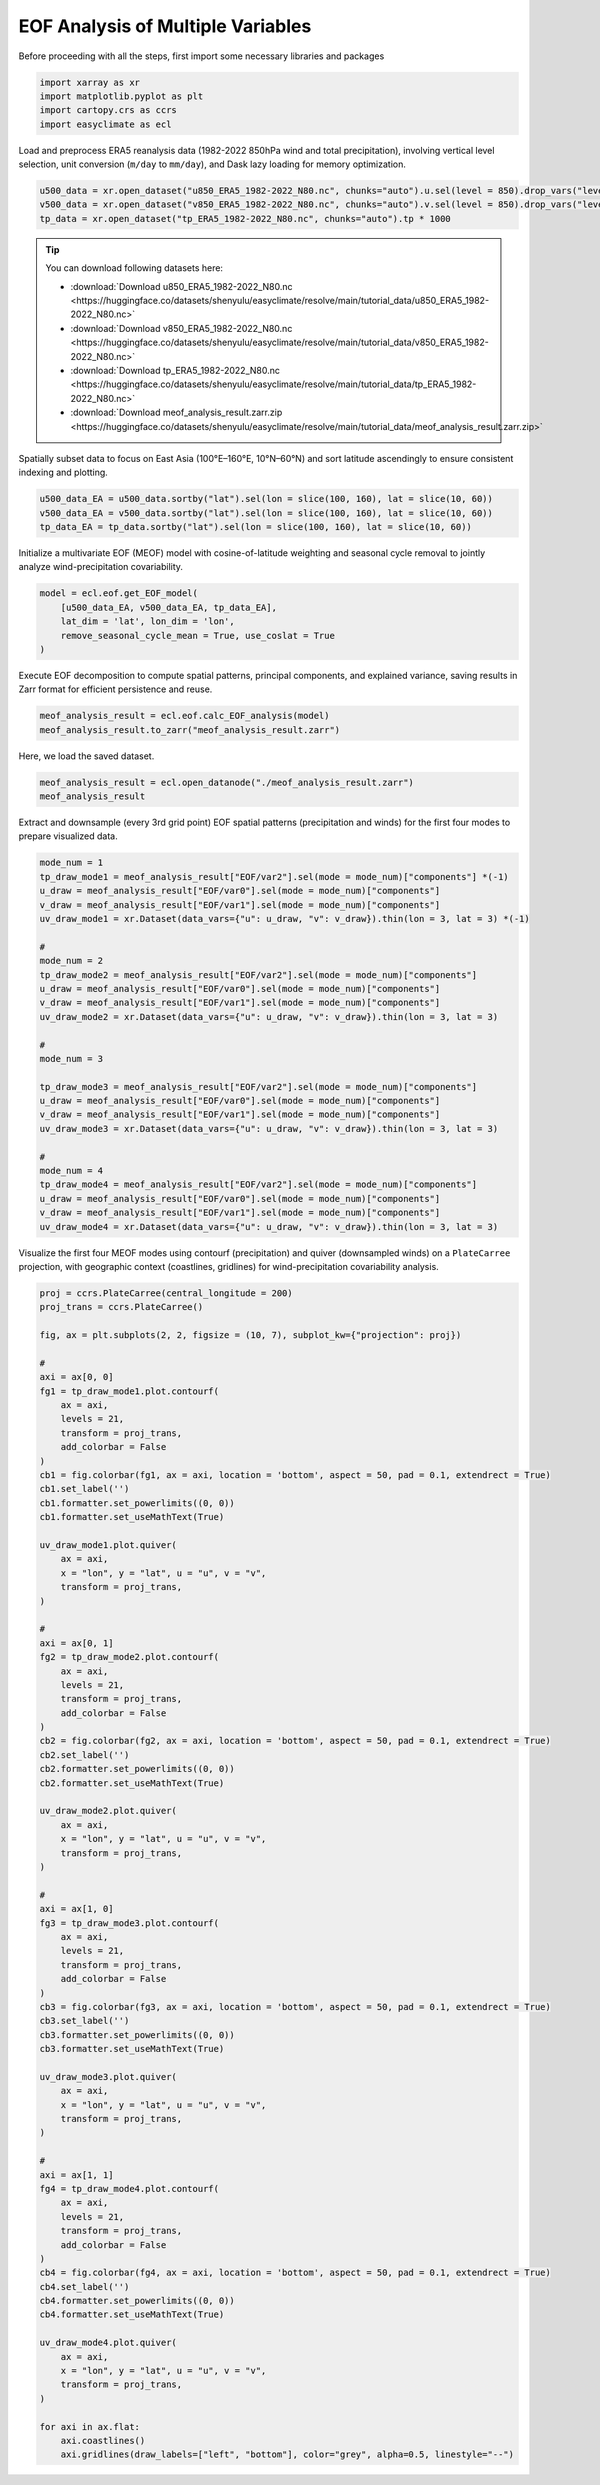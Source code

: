 
.. DO NOT EDIT.
.. THIS FILE WAS AUTOMATICALLY GENERATED BY SPHINX-GALLERY.
.. TO MAKE CHANGES, EDIT THE SOURCE PYTHON FILE:
.. "auto_gallery/plot_multieof.py"
.. LINE NUMBERS ARE GIVEN BELOW.

.. only:: html

    .. note::
        :class: sphx-glr-download-link-note

        :ref:`Go to the end <sphx_glr_download_auto_gallery_plot_multieof.py>`
        to download the full example code.

.. rst-class:: sphx-glr-example-title

.. _sphx_glr_auto_gallery_plot_multieof.py:


EOF Analysis of Multiple Variables
=========================================================================================================

Before proceeding with all the steps, first import some necessary libraries and packages

.. GENERATED FROM PYTHON SOURCE LINES 8-13

.. code-block:: Python

    import xarray as xr
    import matplotlib.pyplot as plt
    import cartopy.crs as ccrs
    import easyclimate as ecl








.. GENERATED FROM PYTHON SOURCE LINES 14-71

Load and preprocess ERA5 reanalysis data (1982-2022 850hPa wind and total precipitation),
involving vertical level selection, unit conversion (``m/day`` to ``mm/day``),
and Dask lazy loading for memory optimization.

.. code-block:: python

    u500_data = xr.open_dataset("u850_ERA5_1982-2022_N80.nc", chunks="auto").u.sel(level = 850).drop_vars("level")
    v500_data = xr.open_dataset("v850_ERA5_1982-2022_N80.nc", chunks="auto").v.sel(level = 850).drop_vars("level")
    tp_data = xr.open_dataset("tp_ERA5_1982-2022_N80.nc", chunks="auto").tp * 1000

.. tip::

  You can download following datasets here:

  - :download:`Download u850_ERA5_1982-2022_N80.nc <https://huggingface.co/datasets/shenyulu/easyclimate/resolve/main/tutorial_data/u850_ERA5_1982-2022_N80.nc>`
  - :download:`Download v850_ERA5_1982-2022_N80.nc <https://huggingface.co/datasets/shenyulu/easyclimate/resolve/main/tutorial_data/v850_ERA5_1982-2022_N80.nc>`
  - :download:`Download tp_ERA5_1982-2022_N80.nc <https://huggingface.co/datasets/shenyulu/easyclimate/resolve/main/tutorial_data/tp_ERA5_1982-2022_N80.nc>`
  - :download:`Download meof_analysis_result.zarr.zip <https://huggingface.co/datasets/shenyulu/easyclimate/resolve/main/tutorial_data/meof_analysis_result.zarr.zip>`


Spatially subset data to focus on East Asia (100°E–160°E, 10°N–60°N) and sort latitude
ascendingly to ensure consistent indexing and plotting.


.. seealso::

   - Wang, B. (1992). The Vertical Structure and Development of the ENSO Anomaly Mode during 1979–1989. Journal of Atmospheric Sciences, 49(8), 698-712. https://journals.ametsoc.org/view/journals/atsc/49/8/1520-0469_1992_049_0698_tvsado_2_0_co_2.xml
   - Wang, B., Wu, Z., Li, J., Liu, J., Chang, C., Ding, Y., & Wu, G. (2008). How to Measure the Strength of the East Asian Summer Monsoon. Journal of Climate, 21(17), 4449-4463. https://doi.org/10.1175/2008JCLI2183.1
   - Wu Bingyi, Zhang Renhe. 2011: Interannual variability of the East Asian summer monsoon and its association with the anomalous atmospheric circulation over the mid-high latitudes and external forcing. Acta Meteorologica Sinica (Chinese), (2): 219-233. http://qxxb.cmsjournal.net/article/doi/10.11676/qxxb2011.019
   - 武炳义, 张人禾. 2011: 东亚夏季风年际变率及其与中、高纬度大气环流以及外强迫异常的联系. 气象学报, (2): 219-233. DOI: https://dx.doi.org/10.11676/qxxb2011.019

.. code-block:: python

    u500_data_EA = u500_data.sortby("lat").sel(lon = slice(100, 160), lat = slice(10, 60))
    v500_data_EA = v500_data.sortby("lat").sel(lon = slice(100, 160), lat = slice(10, 60))
    tp_data_EA = tp_data.sortby("lat").sel(lon = slice(100, 160), lat = slice(10, 60))

Initialize a multivariate EOF (MEOF) model with cosine-of-latitude weighting
and seasonal cycle removal to jointly analyze wind-precipitation covariability.

.. code-block:: python

    model = ecl.eof.get_EOF_model(
        [u500_data_EA, v500_data_EA, tp_data_EA],
        lat_dim = 'lat', lon_dim = 'lon',
        remove_seasonal_cycle_mean = True, use_coslat = True
    )

Execute EOF decomposition to compute spatial patterns, principal components,
and explained variance, saving results in Zarr format for efficient persistence and reuse.

.. code-block:: python

    meof_analysis_result = ecl.eof.calc_EOF_analysis(model)
    meof_analysis_result.to_zarr("meof_analysis_result.zarr")

Here, we load the saved dataset.

.. GENERATED FROM PYTHON SOURCE LINES 71-74

.. code-block:: Python

    meof_analysis_result = ecl.open_datanode("./meof_analysis_result.zarr")
    meof_analysis_result






.. raw:: html

    <div class="output_subarea output_html rendered_html output_result">

            <style>
                .datanode-container {
                    font-family: "Helvetica Neue", Helvetica, Arial, "PingFang SC", "Hiragino Sans GB", "Heiti SC", "Microsoft YaHei", "WenQuanYi Micro Hei", sans-serif;
                    font-size: 14px;
                    line-height: 1.4;
                    margin: 10px;
                }
                .xarray-html-repr {
                    font-family: "Helvetica Neue", Helvetica, Arial, "PingFang SC", "Hiragino Sans GB", "Heiti SC", "Microsoft YaHei", "WenQuanYi Micro Hei", sans-serif;
                }
                .node-header {
                    display: flex;
                    align-items: center;
                    cursor: pointer;
                    padding: 2px 0;
                    font-family: "Helvetica Neue", Helvetica, Arial, "PingFang SC", "Hiragino Sans GB", "Heiti SC", "Microsoft YaHei", "WenQuanYi Micro Hei", sans-serif;
                }
                .node-header.root {
                    font-weight: bold;
                    font-size: 1.1em;
                    margin-bottom: 5px;
                }
                .toggle {
                    margin-right: 5px;
                    color: #666;
                    font-size: 10px;
                    width: 10px;
                    display: inline-block;
                }
                .toggle-placeholder {
                    margin-right: 15px;
                    visibility: hidden;
                }
                .node-name {
                    font-weight: bold;
                    color: #0366d6;
                    font-family: "Helvetica Neue", Helvetica, Arial, "PingFang SC", "Hiragino Sans GB", "Heiti SC", "Microsoft YaHei", "WenQuanYi Micro Hei", sans-serif;
                }
                .node-children {
                    margin-left: 20px;
                    border-left: 1px dotted #ddd;
                    padding-left: 10px;
                    font-family: "Helvetica Neue", Helvetica, Arial, "PingFang SC", "Hiragino Sans GB", "Heiti SC", "Microsoft YaHei", "WenQuanYi Micro Hei", sans-serif;
                }
                .node-children.collapsed {
                    display: none;
                }
                .node-attribute {
                    display: flex;
                    flex-direction: column;
                    margin: 2px 0;
                    font-family: "Helvetica Neue", Helvetica, Arial, "PingFang SC", "Hiragino Sans GB", "Heiti SC", "Microsoft YaHei", "WenQuanYi Micro Hei", sans-serif;
                }
                .attr-header {
                    display: flex;
                    align-items: center;
                    cursor: pointer;
                    font-family: "Helvetica Neue", Helvetica, Arial, "PingFang SC", "Hiragino Sans GB", "Heiti SC", "Microsoft YaHei", "WenQuanYi Micro Hei", sans-serif;
                }
                .attr-name {
                    color: #d63384;
                    margin-right: 5px;
                    font-family: "Helvetica Neue", Helvetica, Arial, "PingFang SC", "Hiragino Sans GB", "Heiti SC", "Microsoft YaHei", "WenQuanYi Micro Hei", sans-serif;
                }
                .attr-value {
                    color: #333;
                    margin-right: 10px;
                    font-family: "Helvetica Neue", Helvetica, Arial, "PingFang SC", "Hiragino Sans GB", "Heiti SC", "Microsoft YaHei", "WenQuanYi Micro Hei", sans-serif;
                }
                .attr-type {
                    color: #6f42c1;
                    font-style: italic;
                    font-family: "Helvetica Neue", Helvetica, Arial, "PingFang SC", "Hiragino Sans GB", "Heiti SC", "Microsoft YaHei", "WenQuanYi Micro Hei", sans-serif;
                }
                .xarray-html-repr {
                    margin: 10px 0;
                    margin-left: 15px;
                    font-family: "Helvetica Neue", Helvetica, Arial, "PingFang SC", "Hiragino Sans GB", "Heiti SC", "Microsoft YaHei", "WenQuanYi Micro Hei", sans-serif;
                }
            </style>
        
            <div class="datanode-container">
            <svg style="position: absolute; width: 0; height: 0; overflow: hidden">
    <defs>
    <symbol id="icon-database" viewBox="0 0 32 32">
    <path d="M16 0c-8.837 0-16 2.239-16 5v4c0 2.761 7.163 5 16 5s16-2.239 16-5v-4c0-2.761-7.163-5-16-5z"></path>
    <path d="M16 17c-8.837 0-16-2.239-16-5v6c0 2.761 7.163 5 16 5s16-2.239 16-5v-6c0 2.761-7.163 5-16 5z"></path>
    <path d="M16 26c-8.837 0-16-2.239-16-5v6c0 2.761 7.163 5 16 5s16-2.239 16-5v-6c0 2.761-7.163 5-16 5z"></path>
    </symbol>
    <symbol id="icon-file-text2" viewBox="0 0 32 32">
    <path d="M28.681 7.159c-0.694-0.947-1.662-2.053-2.724-3.116s-2.169-2.030-3.116-2.724c-1.612-1.182-2.393-1.319-2.841-1.319h-15.5c-1.378 0-2.5 1.121-2.5 2.5v27c0 1.378 1.122 2.5 2.5 2.5h23c1.378 0 2.5-1.122 2.5-2.5v-19.5c0-0.448-0.137-1.23-1.319-2.841zM24.543 5.457c0.959 0.959 1.712 1.825 2.268 2.543h-4.811v-4.811c0.718 0.556 1.584 1.309 2.543 2.268zM28 29.5c0 0.271-0.229 0.5-0.5 0.5h-23c-0.271 0-0.5-0.229-0.5-0.5v-27c0-0.271 0.229-0.5 0.5-0.5 0 0 15.499-0 15.5 0v7c0 0.552 0.448 1 1 1h7v19.5z"></path>
    <path d="M23 26h-14c-0.552 0-1-0.448-1-1s0.448-1 1-1h14c0.552 0 1 0.448 1 1s-0.448 1-1 1z"></path>
    <path d="M23 22h-14c-0.552 0-1-0.448-1-1s0.448-1 1-1h14c0.552 0 1 0.448 1 1s-0.448 1-1 1z"></path>
    <path d="M23 18h-14c-0.552 0-1-0.448-1-1s0.448-1 1-1h14c0.552 0 1 0.448 1 1s-0.448 1-1 1z"></path>
    </symbol>
    </defs>
    </svg>
    <style>/* CSS stylesheet for displaying xarray objects in notebooks */

    :root {
      --xr-font-color0: var(
        --jp-content-font-color0,
        var(--pst-color-text-base rgba(0, 0, 0, 1))
      );
      --xr-font-color2: var(
        --jp-content-font-color2,
        var(--pst-color-text-base, rgba(0, 0, 0, 0.54))
      );
      --xr-font-color3: var(
        --jp-content-font-color3,
        var(--pst-color-text-base, rgba(0, 0, 0, 0.38))
      );
      --xr-border-color: var(
        --jp-border-color2,
        hsl(from var(--pst-color-on-background, white) h s calc(l - 10))
      );
      --xr-disabled-color: var(
        --jp-layout-color3,
        hsl(from var(--pst-color-on-background, white) h s calc(l - 40))
      );
      --xr-background-color: var(
        --jp-layout-color0,
        var(--pst-color-on-background, white)
      );
      --xr-background-color-row-even: var(
        --jp-layout-color1,
        hsl(from var(--pst-color-on-background, white) h s calc(l - 5))
      );
      --xr-background-color-row-odd: var(
        --jp-layout-color2,
        hsl(from var(--pst-color-on-background, white) h s calc(l - 15))
      );
    }

    html[theme="dark"],
    html[data-theme="dark"],
    body[data-theme="dark"],
    body.vscode-dark {
      --xr-font-color0: var(
        --jp-content-font-color0,
        var(--pst-color-text-base, rgba(255, 255, 255, 1))
      );
      --xr-font-color2: var(
        --jp-content-font-color2,
        var(--pst-color-text-base, rgba(255, 255, 255, 0.54))
      );
      --xr-font-color3: var(
        --jp-content-font-color3,
        var(--pst-color-text-base, rgba(255, 255, 255, 0.38))
      );
      --xr-border-color: var(
        --jp-border-color2,
        hsl(from var(--pst-color-on-background, #111111) h s calc(l + 10))
      );
      --xr-disabled-color: var(
        --jp-layout-color3,
        hsl(from var(--pst-color-on-background, #111111) h s calc(l + 40))
      );
      --xr-background-color: var(
        --jp-layout-color0,
        var(--pst-color-on-background, #111111)
      );
      --xr-background-color-row-even: var(
        --jp-layout-color1,
        hsl(from var(--pst-color-on-background, #111111) h s calc(l + 5))
      );
      --xr-background-color-row-odd: var(
        --jp-layout-color2,
        hsl(from var(--pst-color-on-background, #111111) h s calc(l + 15))
      );
    }

    .xr-wrap {
      display: block !important;
      min-width: 300px;
      max-width: 700px;
      line-height: 1.6;
    }

    .xr-text-repr-fallback {
      /* fallback to plain text repr when CSS is not injected (untrusted notebook) */
      display: none;
    }

    .xr-header {
      padding-top: 6px;
      padding-bottom: 6px;
      margin-bottom: 4px;
      border-bottom: solid 1px var(--xr-border-color);
    }

    .xr-header > div,
    .xr-header > ul {
      display: inline;
      margin-top: 0;
      margin-bottom: 0;
    }

    .xr-obj-type,
    .xr-obj-name,
    .xr-group-name {
      margin-left: 2px;
      margin-right: 10px;
    }

    .xr-group-name::before {
      content: "📁";
      padding-right: 0.3em;
    }

    .xr-group-name,
    .xr-obj-type {
      color: var(--xr-font-color2);
    }

    .xr-sections {
      padding-left: 0 !important;
      display: grid;
      grid-template-columns: 150px auto auto 1fr 0 20px 0 20px;
      margin-block-start: 0;
      margin-block-end: 0;
    }

    .xr-section-item {
      display: contents;
    }

    .xr-section-item input {
      display: inline-block;
      opacity: 0;
      height: 0;
      margin: 0;
    }

    .xr-section-item input + label {
      color: var(--xr-disabled-color);
      border: 2px solid transparent !important;
    }

    .xr-section-item input:enabled + label {
      cursor: pointer;
      color: var(--xr-font-color2);
    }

    .xr-section-item input:focus + label {
      border: 2px solid var(--xr-font-color0) !important;
    }

    .xr-section-item input:enabled + label:hover {
      color: var(--xr-font-color0);
    }

    .xr-section-summary {
      grid-column: 1;
      color: var(--xr-font-color2);
      font-weight: 500;
    }

    .xr-section-summary > span {
      display: inline-block;
      padding-left: 0.5em;
    }

    .xr-section-summary-in:disabled + label {
      color: var(--xr-font-color2);
    }

    .xr-section-summary-in + label:before {
      display: inline-block;
      content: "►";
      font-size: 11px;
      width: 15px;
      text-align: center;
    }

    .xr-section-summary-in:disabled + label:before {
      color: var(--xr-disabled-color);
    }

    .xr-section-summary-in:checked + label:before {
      content: "▼";
    }

    .xr-section-summary-in:checked + label > span {
      display: none;
    }

    .xr-section-summary,
    .xr-section-inline-details {
      padding-top: 4px;
    }

    .xr-section-inline-details {
      grid-column: 2 / -1;
    }

    .xr-section-details {
      display: none;
      grid-column: 1 / -1;
      margin-top: 4px;
      margin-bottom: 5px;
    }

    .xr-section-summary-in:checked ~ .xr-section-details {
      display: contents;
    }

    .xr-group-box {
      display: inline-grid;
      grid-template-columns: 0px 20px auto;
      width: 100%;
    }

    .xr-group-box-vline {
      grid-column-start: 1;
      border-right: 0.2em solid;
      border-color: var(--xr-border-color);
      width: 0px;
    }

    .xr-group-box-hline {
      grid-column-start: 2;
      grid-row-start: 1;
      height: 1em;
      width: 20px;
      border-bottom: 0.2em solid;
      border-color: var(--xr-border-color);
    }

    .xr-group-box-contents {
      grid-column-start: 3;
    }

    .xr-array-wrap {
      grid-column: 1 / -1;
      display: grid;
      grid-template-columns: 20px auto;
    }

    .xr-array-wrap > label {
      grid-column: 1;
      vertical-align: top;
    }

    .xr-preview {
      color: var(--xr-font-color3);
    }

    .xr-array-preview,
    .xr-array-data {
      padding: 0 5px !important;
      grid-column: 2;
    }

    .xr-array-data,
    .xr-array-in:checked ~ .xr-array-preview {
      display: none;
    }

    .xr-array-in:checked ~ .xr-array-data,
    .xr-array-preview {
      display: inline-block;
    }

    .xr-dim-list {
      display: inline-block !important;
      list-style: none;
      padding: 0 !important;
      margin: 0;
    }

    .xr-dim-list li {
      display: inline-block;
      padding: 0;
      margin: 0;
    }

    .xr-dim-list:before {
      content: "(";
    }

    .xr-dim-list:after {
      content: ")";
    }

    .xr-dim-list li:not(:last-child):after {
      content: ",";
      padding-right: 5px;
    }

    .xr-has-index {
      font-weight: bold;
    }

    .xr-var-list,
    .xr-var-item {
      display: contents;
    }

    .xr-var-item > div,
    .xr-var-item label,
    .xr-var-item > .xr-var-name span {
      background-color: var(--xr-background-color-row-even);
      border-color: var(--xr-background-color-row-odd);
      margin-bottom: 0;
      padding-top: 2px;
    }

    .xr-var-item > .xr-var-name:hover span {
      padding-right: 5px;
    }

    .xr-var-list > li:nth-child(odd) > div,
    .xr-var-list > li:nth-child(odd) > label,
    .xr-var-list > li:nth-child(odd) > .xr-var-name span {
      background-color: var(--xr-background-color-row-odd);
      border-color: var(--xr-background-color-row-even);
    }

    .xr-var-name {
      grid-column: 1;
    }

    .xr-var-dims {
      grid-column: 2;
    }

    .xr-var-dtype {
      grid-column: 3;
      text-align: right;
      color: var(--xr-font-color2);
    }

    .xr-var-preview {
      grid-column: 4;
    }

    .xr-index-preview {
      grid-column: 2 / 5;
      color: var(--xr-font-color2);
    }

    .xr-var-name,
    .xr-var-dims,
    .xr-var-dtype,
    .xr-preview,
    .xr-attrs dt {
      white-space: nowrap;
      overflow: hidden;
      text-overflow: ellipsis;
      padding-right: 10px;
    }

    .xr-var-name:hover,
    .xr-var-dims:hover,
    .xr-var-dtype:hover,
    .xr-attrs dt:hover {
      overflow: visible;
      width: auto;
      z-index: 1;
    }

    .xr-var-attrs,
    .xr-var-data,
    .xr-index-data {
      display: none;
      border-top: 2px dotted var(--xr-background-color);
      padding-bottom: 20px !important;
      padding-top: 10px !important;
    }

    .xr-var-attrs-in + label,
    .xr-var-data-in + label,
    .xr-index-data-in + label {
      padding: 0 1px;
    }

    .xr-var-attrs-in:checked ~ .xr-var-attrs,
    .xr-var-data-in:checked ~ .xr-var-data,
    .xr-index-data-in:checked ~ .xr-index-data {
      display: block;
    }

    .xr-var-data > table {
      float: right;
    }

    .xr-var-data > pre,
    .xr-index-data > pre,
    .xr-var-data > table > tbody > tr {
      background-color: transparent !important;
    }

    .xr-var-name span,
    .xr-var-data,
    .xr-index-name div,
    .xr-index-data,
    .xr-attrs {
      padding-left: 25px !important;
    }

    .xr-attrs,
    .xr-var-attrs,
    .xr-var-data,
    .xr-index-data {
      grid-column: 1 / -1;
    }

    dl.xr-attrs {
      padding: 0;
      margin: 0;
      display: grid;
      grid-template-columns: 125px auto;
    }

    .xr-attrs dt,
    .xr-attrs dd {
      padding: 0;
      margin: 0;
      float: left;
      padding-right: 10px;
      width: auto;
    }

    .xr-attrs dt {
      font-weight: normal;
      grid-column: 1;
    }

    .xr-attrs dt:hover span {
      display: inline-block;
      background: var(--xr-background-color);
      padding-right: 10px;
    }

    .xr-attrs dd {
      grid-column: 2;
      white-space: pre-wrap;
      word-break: break-all;
    }

    .xr-icon-database,
    .xr-icon-file-text2,
    .xr-no-icon {
      display: inline-block;
      vertical-align: middle;
      width: 1em;
      height: 1.5em !important;
      stroke-width: 0;
      stroke: currentColor;
      fill: currentColor;
    }

    .xr-var-attrs-in:checked + label > .xr-icon-file-text2,
    .xr-var-data-in:checked + label > .xr-icon-database,
    .xr-index-data-in:checked + label > .xr-icon-database {
      color: var(--xr-font-color0);
      filter: drop-shadow(1px 1px 5px var(--xr-font-color2));
      stroke-width: 0.8px;
    }
    </style>


            <div class="xr-header">
                <div class="xr-obj-type">easyclimate.DataNode</div>
                <div class="xr-array-name">&#x27;root&#x27;</div>
            </div>
        
            <script>
            function easyclimateToggleNode(nodeId) {
                const header = document.getElementById(nodeId + '-header');
                const children = document.getElementById(nodeId + '-children');
                const toggle = header.querySelector('.toggle');

                if (children.classList.contains('collapsed')) {
                    children.classList.remove('collapsed');
                    toggle.textContent = '▼';
                } else {
                    children.classList.add('collapsed');
                    toggle.textContent = '▶';
                }
            }

            function easyclimateToggleAttr(attrId) {
                const content = document.getElementById(attrId + '-content');
                const toggle = document.getElementById(attrId + '-toggle');

                if (content.style.display === 'none') {
                    content.style.display = 'block';
                    toggle.textContent = '▼';
                } else {
                    content.style.display = 'none';
                    toggle.textContent = '▶';
                }
            }
            </script>
            <div class='node-header root' id='node-140263792989840-header'><span class='toggle' onclick='easyclimateToggleNode("node-140263792989840")'>▶</span><span class='node-name'>root</span></div><div class='node-children' id='node-140263792989840-children'><div class='node-header' id='node-140263792989840-EOF-header'><span class='toggle' onclick='easyclimateToggleNode("node-140263792989840-EOF")'>▶</span><span class='node-name'>EOF</span></div><div class='node-children collapsed' id='node-140263792989840-EOF-children'><div class='node-attribute'><div class='attr-header' onclick='easyclimateToggleAttr("node-140263792989840-EOF-var0")'><span id='node-140263792989840-EOF-var0-toggle' class='toggle'>▶</span><span class='attr-name'>var0:</span><span class='attr-type'>xarray.Dataset</span></div><div id='node-140263792989840-EOF-var0-content' style='display:none;'><div class='xarray-html-repr'><div><svg style="position: absolute; width: 0; height: 0; overflow: hidden">
    <defs>
    <symbol id="icon-database" viewBox="0 0 32 32">
    <path d="M16 0c-8.837 0-16 2.239-16 5v4c0 2.761 7.163 5 16 5s16-2.239 16-5v-4c0-2.761-7.163-5-16-5z"></path>
    <path d="M16 17c-8.837 0-16-2.239-16-5v6c0 2.761 7.163 5 16 5s16-2.239 16-5v-6c0 2.761-7.163 5-16 5z"></path>
    <path d="M16 26c-8.837 0-16-2.239-16-5v6c0 2.761 7.163 5 16 5s16-2.239 16-5v-6c0 2.761-7.163 5-16 5z"></path>
    </symbol>
    <symbol id="icon-file-text2" viewBox="0 0 32 32">
    <path d="M28.681 7.159c-0.694-0.947-1.662-2.053-2.724-3.116s-2.169-2.030-3.116-2.724c-1.612-1.182-2.393-1.319-2.841-1.319h-15.5c-1.378 0-2.5 1.121-2.5 2.5v27c0 1.378 1.122 2.5 2.5 2.5h23c1.378 0 2.5-1.122 2.5-2.5v-19.5c0-0.448-0.137-1.23-1.319-2.841zM24.543 5.457c0.959 0.959 1.712 1.825 2.268 2.543h-4.811v-4.811c0.718 0.556 1.584 1.309 2.543 2.268zM28 29.5c0 0.271-0.229 0.5-0.5 0.5h-23c-0.271 0-0.5-0.229-0.5-0.5v-27c0-0.271 0.229-0.5 0.5-0.5 0 0 15.499-0 15.5 0v7c0 0.552 0.448 1 1 1h7v19.5z"></path>
    <path d="M23 26h-14c-0.552 0-1-0.448-1-1s0.448-1 1-1h14c0.552 0 1 0.448 1 1s-0.448 1-1 1z"></path>
    <path d="M23 22h-14c-0.552 0-1-0.448-1-1s0.448-1 1-1h14c0.552 0 1 0.448 1 1s-0.448 1-1 1z"></path>
    <path d="M23 18h-14c-0.552 0-1-0.448-1-1s0.448-1 1-1h14c0.552 0 1 0.448 1 1s-0.448 1-1 1z"></path>
    </symbol>
    </defs>
    </svg>
    <style>/* CSS stylesheet for displaying xarray objects in notebooks */

    :root {
      --xr-font-color0: var(
        --jp-content-font-color0,
        var(--pst-color-text-base rgba(0, 0, 0, 1))
      );
      --xr-font-color2: var(
        --jp-content-font-color2,
        var(--pst-color-text-base, rgba(0, 0, 0, 0.54))
      );
      --xr-font-color3: var(
        --jp-content-font-color3,
        var(--pst-color-text-base, rgba(0, 0, 0, 0.38))
      );
      --xr-border-color: var(
        --jp-border-color2,
        hsl(from var(--pst-color-on-background, white) h s calc(l - 10))
      );
      --xr-disabled-color: var(
        --jp-layout-color3,
        hsl(from var(--pst-color-on-background, white) h s calc(l - 40))
      );
      --xr-background-color: var(
        --jp-layout-color0,
        var(--pst-color-on-background, white)
      );
      --xr-background-color-row-even: var(
        --jp-layout-color1,
        hsl(from var(--pst-color-on-background, white) h s calc(l - 5))
      );
      --xr-background-color-row-odd: var(
        --jp-layout-color2,
        hsl(from var(--pst-color-on-background, white) h s calc(l - 15))
      );
    }

    html[theme="dark"],
    html[data-theme="dark"],
    body[data-theme="dark"],
    body.vscode-dark {
      --xr-font-color0: var(
        --jp-content-font-color0,
        var(--pst-color-text-base, rgba(255, 255, 255, 1))
      );
      --xr-font-color2: var(
        --jp-content-font-color2,
        var(--pst-color-text-base, rgba(255, 255, 255, 0.54))
      );
      --xr-font-color3: var(
        --jp-content-font-color3,
        var(--pst-color-text-base, rgba(255, 255, 255, 0.38))
      );
      --xr-border-color: var(
        --jp-border-color2,
        hsl(from var(--pst-color-on-background, #111111) h s calc(l + 10))
      );
      --xr-disabled-color: var(
        --jp-layout-color3,
        hsl(from var(--pst-color-on-background, #111111) h s calc(l + 40))
      );
      --xr-background-color: var(
        --jp-layout-color0,
        var(--pst-color-on-background, #111111)
      );
      --xr-background-color-row-even: var(
        --jp-layout-color1,
        hsl(from var(--pst-color-on-background, #111111) h s calc(l + 5))
      );
      --xr-background-color-row-odd: var(
        --jp-layout-color2,
        hsl(from var(--pst-color-on-background, #111111) h s calc(l + 15))
      );
    }

    .xr-wrap {
      display: block !important;
      min-width: 300px;
      max-width: 700px;
      line-height: 1.6;
    }

    .xr-text-repr-fallback {
      /* fallback to plain text repr when CSS is not injected (untrusted notebook) */
      display: none;
    }

    .xr-header {
      padding-top: 6px;
      padding-bottom: 6px;
      margin-bottom: 4px;
      border-bottom: solid 1px var(--xr-border-color);
    }

    .xr-header > div,
    .xr-header > ul {
      display: inline;
      margin-top: 0;
      margin-bottom: 0;
    }

    .xr-obj-type,
    .xr-obj-name,
    .xr-group-name {
      margin-left: 2px;
      margin-right: 10px;
    }

    .xr-group-name::before {
      content: "📁";
      padding-right: 0.3em;
    }

    .xr-group-name,
    .xr-obj-type {
      color: var(--xr-font-color2);
    }

    .xr-sections {
      padding-left: 0 !important;
      display: grid;
      grid-template-columns: 150px auto auto 1fr 0 20px 0 20px;
      margin-block-start: 0;
      margin-block-end: 0;
    }

    .xr-section-item {
      display: contents;
    }

    .xr-section-item input {
      display: inline-block;
      opacity: 0;
      height: 0;
      margin: 0;
    }

    .xr-section-item input + label {
      color: var(--xr-disabled-color);
      border: 2px solid transparent !important;
    }

    .xr-section-item input:enabled + label {
      cursor: pointer;
      color: var(--xr-font-color2);
    }

    .xr-section-item input:focus + label {
      border: 2px solid var(--xr-font-color0) !important;
    }

    .xr-section-item input:enabled + label:hover {
      color: var(--xr-font-color0);
    }

    .xr-section-summary {
      grid-column: 1;
      color: var(--xr-font-color2);
      font-weight: 500;
    }

    .xr-section-summary > span {
      display: inline-block;
      padding-left: 0.5em;
    }

    .xr-section-summary-in:disabled + label {
      color: var(--xr-font-color2);
    }

    .xr-section-summary-in + label:before {
      display: inline-block;
      content: "►";
      font-size: 11px;
      width: 15px;
      text-align: center;
    }

    .xr-section-summary-in:disabled + label:before {
      color: var(--xr-disabled-color);
    }

    .xr-section-summary-in:checked + label:before {
      content: "▼";
    }

    .xr-section-summary-in:checked + label > span {
      display: none;
    }

    .xr-section-summary,
    .xr-section-inline-details {
      padding-top: 4px;
    }

    .xr-section-inline-details {
      grid-column: 2 / -1;
    }

    .xr-section-details {
      display: none;
      grid-column: 1 / -1;
      margin-top: 4px;
      margin-bottom: 5px;
    }

    .xr-section-summary-in:checked ~ .xr-section-details {
      display: contents;
    }

    .xr-group-box {
      display: inline-grid;
      grid-template-columns: 0px 20px auto;
      width: 100%;
    }

    .xr-group-box-vline {
      grid-column-start: 1;
      border-right: 0.2em solid;
      border-color: var(--xr-border-color);
      width: 0px;
    }

    .xr-group-box-hline {
      grid-column-start: 2;
      grid-row-start: 1;
      height: 1em;
      width: 20px;
      border-bottom: 0.2em solid;
      border-color: var(--xr-border-color);
    }

    .xr-group-box-contents {
      grid-column-start: 3;
    }

    .xr-array-wrap {
      grid-column: 1 / -1;
      display: grid;
      grid-template-columns: 20px auto;
    }

    .xr-array-wrap > label {
      grid-column: 1;
      vertical-align: top;
    }

    .xr-preview {
      color: var(--xr-font-color3);
    }

    .xr-array-preview,
    .xr-array-data {
      padding: 0 5px !important;
      grid-column: 2;
    }

    .xr-array-data,
    .xr-array-in:checked ~ .xr-array-preview {
      display: none;
    }

    .xr-array-in:checked ~ .xr-array-data,
    .xr-array-preview {
      display: inline-block;
    }

    .xr-dim-list {
      display: inline-block !important;
      list-style: none;
      padding: 0 !important;
      margin: 0;
    }

    .xr-dim-list li {
      display: inline-block;
      padding: 0;
      margin: 0;
    }

    .xr-dim-list:before {
      content: "(";
    }

    .xr-dim-list:after {
      content: ")";
    }

    .xr-dim-list li:not(:last-child):after {
      content: ",";
      padding-right: 5px;
    }

    .xr-has-index {
      font-weight: bold;
    }

    .xr-var-list,
    .xr-var-item {
      display: contents;
    }

    .xr-var-item > div,
    .xr-var-item label,
    .xr-var-item > .xr-var-name span {
      background-color: var(--xr-background-color-row-even);
      border-color: var(--xr-background-color-row-odd);
      margin-bottom: 0;
      padding-top: 2px;
    }

    .xr-var-item > .xr-var-name:hover span {
      padding-right: 5px;
    }

    .xr-var-list > li:nth-child(odd) > div,
    .xr-var-list > li:nth-child(odd) > label,
    .xr-var-list > li:nth-child(odd) > .xr-var-name span {
      background-color: var(--xr-background-color-row-odd);
      border-color: var(--xr-background-color-row-even);
    }

    .xr-var-name {
      grid-column: 1;
    }

    .xr-var-dims {
      grid-column: 2;
    }

    .xr-var-dtype {
      grid-column: 3;
      text-align: right;
      color: var(--xr-font-color2);
    }

    .xr-var-preview {
      grid-column: 4;
    }

    .xr-index-preview {
      grid-column: 2 / 5;
      color: var(--xr-font-color2);
    }

    .xr-var-name,
    .xr-var-dims,
    .xr-var-dtype,
    .xr-preview,
    .xr-attrs dt {
      white-space: nowrap;
      overflow: hidden;
      text-overflow: ellipsis;
      padding-right: 10px;
    }

    .xr-var-name:hover,
    .xr-var-dims:hover,
    .xr-var-dtype:hover,
    .xr-attrs dt:hover {
      overflow: visible;
      width: auto;
      z-index: 1;
    }

    .xr-var-attrs,
    .xr-var-data,
    .xr-index-data {
      display: none;
      border-top: 2px dotted var(--xr-background-color);
      padding-bottom: 20px !important;
      padding-top: 10px !important;
    }

    .xr-var-attrs-in + label,
    .xr-var-data-in + label,
    .xr-index-data-in + label {
      padding: 0 1px;
    }

    .xr-var-attrs-in:checked ~ .xr-var-attrs,
    .xr-var-data-in:checked ~ .xr-var-data,
    .xr-index-data-in:checked ~ .xr-index-data {
      display: block;
    }

    .xr-var-data > table {
      float: right;
    }

    .xr-var-data > pre,
    .xr-index-data > pre,
    .xr-var-data > table > tbody > tr {
      background-color: transparent !important;
    }

    .xr-var-name span,
    .xr-var-data,
    .xr-index-name div,
    .xr-index-data,
    .xr-attrs {
      padding-left: 25px !important;
    }

    .xr-attrs,
    .xr-var-attrs,
    .xr-var-data,
    .xr-index-data {
      grid-column: 1 / -1;
    }

    dl.xr-attrs {
      padding: 0;
      margin: 0;
      display: grid;
      grid-template-columns: 125px auto;
    }

    .xr-attrs dt,
    .xr-attrs dd {
      padding: 0;
      margin: 0;
      float: left;
      padding-right: 10px;
      width: auto;
    }

    .xr-attrs dt {
      font-weight: normal;
      grid-column: 1;
    }

    .xr-attrs dt:hover span {
      display: inline-block;
      background: var(--xr-background-color);
      padding-right: 10px;
    }

    .xr-attrs dd {
      grid-column: 2;
      white-space: pre-wrap;
      word-break: break-all;
    }

    .xr-icon-database,
    .xr-icon-file-text2,
    .xr-no-icon {
      display: inline-block;
      vertical-align: middle;
      width: 1em;
      height: 1.5em !important;
      stroke-width: 0;
      stroke: currentColor;
      fill: currentColor;
    }

    .xr-var-attrs-in:checked + label > .xr-icon-file-text2,
    .xr-var-data-in:checked + label > .xr-icon-database,
    .xr-index-data-in:checked + label > .xr-icon-database {
      color: var(--xr-font-color0);
      filter: drop-shadow(1px 1px 5px var(--xr-font-color2));
      stroke-width: 0.8px;
    }
    </style><pre class='xr-text-repr-fallback'>&lt;xarray.Dataset&gt; Size: 195kB
    Dimensions:     (mode: 10, lat: 45, lon: 54)
    Coordinates:
      * mode        (mode) int64 80B 1 2 3 4 5 6 7 8 9 10
      * lat         (lat) float64 360B 10.65 11.78 12.9 14.02 ... 57.76 58.88 60.0
      * lon         (lon) float64 432B 100.1 101.2 102.4 103.5 ... 157.5 158.6 159.8
    Data variables:
        components  (mode, lat, lon) float64 194kB dask.array&lt;chunksize=(10, 45, 54), meta=np.ndarray&gt;</pre><div class='xr-wrap' style='display:none'><div class='xr-header'><div class='xr-obj-type'>xarray.Dataset</div></div><ul class='xr-sections'><li class='xr-section-item'><input id='section-ac4df09a-07f3-43be-9189-fb8955b448f1' class='xr-section-summary-in' type='checkbox' disabled ><label for='section-ac4df09a-07f3-43be-9189-fb8955b448f1' class='xr-section-summary'  title='Expand/collapse section'>Dimensions:</label><div class='xr-section-inline-details'><ul class='xr-dim-list'><li><span class='xr-has-index'>mode</span>: 10</li><li><span class='xr-has-index'>lat</span>: 45</li><li><span class='xr-has-index'>lon</span>: 54</li></ul></div><div class='xr-section-details'></div></li><li class='xr-section-item'><input id='section-50fadf02-021d-4b82-8be6-1cdd0d654fc3' class='xr-section-summary-in' type='checkbox'  checked><label for='section-50fadf02-021d-4b82-8be6-1cdd0d654fc3' class='xr-section-summary' >Coordinates: <span>(3)</span></label><div class='xr-section-inline-details'></div><div class='xr-section-details'><ul class='xr-var-list'><li class='xr-var-item'><div class='xr-var-name'><span class='xr-has-index'>mode</span></div><div class='xr-var-dims'>(mode)</div><div class='xr-var-dtype'>int64</div><div class='xr-var-preview xr-preview'>1 2 3 4 5 6 7 8 9 10</div><input id='attrs-f996e288-2096-44e0-a678-a03b42a4584b' class='xr-var-attrs-in' type='checkbox' disabled><label for='attrs-f996e288-2096-44e0-a678-a03b42a4584b' title='Show/Hide attributes'><svg class='icon xr-icon-file-text2'><use xlink:href='#icon-file-text2'></use></svg></label><input id='data-1c2d1448-f4d3-4666-80e4-946f862c9f82' class='xr-var-data-in' type='checkbox'><label for='data-1c2d1448-f4d3-4666-80e4-946f862c9f82' title='Show/Hide data repr'><svg class='icon xr-icon-database'><use xlink:href='#icon-database'></use></svg></label><div class='xr-var-attrs'><dl class='xr-attrs'></dl></div><div class='xr-var-data'><pre>array([ 1,  2,  3,  4,  5,  6,  7,  8,  9, 10])</pre></div></li><li class='xr-var-item'><div class='xr-var-name'><span class='xr-has-index'>lat</span></div><div class='xr-var-dims'>(lat)</div><div class='xr-var-dtype'>float64</div><div class='xr-var-preview xr-preview'>10.65 11.78 12.9 ... 58.88 60.0</div><input id='attrs-d4e07adb-d171-45eb-8d53-93f216e5179d' class='xr-var-attrs-in' type='checkbox' disabled><label for='attrs-d4e07adb-d171-45eb-8d53-93f216e5179d' title='Show/Hide attributes'><svg class='icon xr-icon-file-text2'><use xlink:href='#icon-file-text2'></use></svg></label><input id='data-0d7705e2-0557-4261-8004-6ce9ba4b856d' class='xr-var-data-in' type='checkbox'><label for='data-0d7705e2-0557-4261-8004-6ce9ba4b856d' title='Show/Hide data repr'><svg class='icon xr-icon-database'><use xlink:href='#icon-database'></use></svg></label><div class='xr-var-attrs'><dl class='xr-attrs'></dl></div><div class='xr-var-data'><pre>array([10.654153, 11.775643, 12.897133, 14.018622, 15.140112, 16.261601,
           17.383091, 18.50458 , 19.626069, 20.747558, 21.869047, 22.990536,
           24.112025, 25.233514, 26.355002, 27.476491, 28.597979, 29.719467,
           30.840955, 31.962443, 33.083931, 34.205418, 35.326906, 36.448393,
           37.56988 , 38.691366, 39.812852, 40.934338, 42.055824, 43.177309,
           44.298794, 45.420279, 46.541763, 47.663246, 48.784729, 49.906212,
           51.027694, 52.149175, 53.270655, 54.392135, 55.513614, 56.635092,
           57.756569, 58.878044, 59.999518])</pre></div></li><li class='xr-var-item'><div class='xr-var-name'><span class='xr-has-index'>lon</span></div><div class='xr-var-dims'>(lon)</div><div class='xr-var-dtype'>float64</div><div class='xr-var-preview xr-preview'>100.1 101.2 102.4 ... 158.6 159.8</div><input id='attrs-7e5ad9d0-fedd-4964-9fc5-4086cad88d51' class='xr-var-attrs-in' type='checkbox' disabled><label for='attrs-7e5ad9d0-fedd-4964-9fc5-4086cad88d51' title='Show/Hide attributes'><svg class='icon xr-icon-file-text2'><use xlink:href='#icon-file-text2'></use></svg></label><input id='data-b8e7b206-1f15-48f3-8842-dae566d44b4a' class='xr-var-data-in' type='checkbox'><label for='data-b8e7b206-1f15-48f3-8842-dae566d44b4a' title='Show/Hide data repr'><svg class='icon xr-icon-database'><use xlink:href='#icon-database'></use></svg></label><div class='xr-var-attrs'><dl class='xr-attrs'></dl></div><div class='xr-var-data'><pre>array([100.125, 101.25 , 102.375, 103.5  , 104.625, 105.75 , 106.875, 108.   ,
           109.125, 110.25 , 111.375, 112.5  , 113.625, 114.75 , 115.875, 117.   ,
           118.125, 119.25 , 120.375, 121.5  , 122.625, 123.75 , 124.875, 126.   ,
           127.125, 128.25 , 129.375, 130.5  , 131.625, 132.75 , 133.875, 135.   ,
           136.125, 137.25 , 138.375, 139.5  , 140.625, 141.75 , 142.875, 144.   ,
           145.125, 146.25 , 147.375, 148.5  , 149.625, 150.75 , 151.875, 153.   ,
           154.125, 155.25 , 156.375, 157.5  , 158.625, 159.75 ])</pre></div></li></ul></div></li><li class='xr-section-item'><input id='section-bd818624-9ba5-426c-98cb-2427ac9b7418' class='xr-section-summary-in' type='checkbox'  checked><label for='section-bd818624-9ba5-426c-98cb-2427ac9b7418' class='xr-section-summary' >Data variables: <span>(1)</span></label><div class='xr-section-inline-details'></div><div class='xr-section-details'><ul class='xr-var-list'><li class='xr-var-item'><div class='xr-var-name'><span>components</span></div><div class='xr-var-dims'>(mode, lat, lon)</div><div class='xr-var-dtype'>float64</div><div class='xr-var-preview xr-preview'>dask.array&lt;chunksize=(10, 45, 54), meta=np.ndarray&gt;</div><input id='attrs-8d5c883c-893a-418f-b10f-c3f64496959a' class='xr-var-attrs-in' type='checkbox' ><label for='attrs-8d5c883c-893a-418f-b10f-c3f64496959a' title='Show/Hide attributes'><svg class='icon xr-icon-file-text2'><use xlink:href='#icon-file-text2'></use></svg></label><input id='data-f25eee0b-faa5-4511-b10d-680f788cb3b0' class='xr-var-data-in' type='checkbox'><label for='data-f25eee0b-faa5-4511-b10d-680f788cb3b0' title='Show/Hide data repr'><svg class='icon xr-icon-database'><use xlink:href='#icon-database'></use></svg></label><div class='xr-var-attrs'><dl class='xr-attrs'><dt><span>model :</span></dt><dd>EOF analysis</dd><dt><span>software :</span></dt><dd>xeofs</dd><dt><span>version :</span></dt><dd>3.0.4</dd><dt><span>date :</span></dt><dd>2025-05-08 21:37:10</dd><dt><span>n_modes :</span></dt><dd>10</dd><dt><span>center :</span></dt><dd>False</dd><dt><span>standardize :</span></dt><dd>False</dd><dt><span>use_coslat :</span></dt><dd>True</dd><dt><span>check_nans :</span></dt><dd>True</dd><dt><span>sample_name :</span></dt><dd>sample</dd><dt><span>feature_name :</span></dt><dd>feature</dd><dt><span>random_state :</span></dt><dd>None</dd><dt><span>compute :</span></dt><dd>True</dd><dt><span>solver :</span></dt><dd>auto</dd><dt><span>solver_kwargs :</span></dt><dd>{}</dd></dl></div><div class='xr-var-data'><table>
        <tr>
            <td>
                <table style="border-collapse: collapse;">
                    <thead>
                        <tr>
                            <td> </td>
                            <th> Array </th>
                            <th> Chunk </th>
                        </tr>
                    </thead>
                    <tbody>
                    
                        <tr>
                            <th> Bytes </th>
                            <td> 189.84 kiB </td>
                            <td> 189.84 kiB </td>
                        </tr>
                    
                        <tr>
                            <th> Shape </th>
                            <td> (10, 45, 54) </td>
                            <td> (10, 45, 54) </td>
                        </tr>
                        <tr>
                            <th> Dask graph </th>
                            <td colspan="2"> 1 chunks in 2 graph layers </td>
                        </tr>
                        <tr>
                            <th> Data type </th>
                            <td colspan="2"> float64 numpy.ndarray </td>
                        </tr>
                    </tbody>
                </table>
            </td>
            <td>
            <svg width="204" height="174" style="stroke:rgb(0,0,0);stroke-width:1" >

      <!-- Horizontal lines -->
      <line x1="10" y1="0" x2="34" y2="24" style="stroke-width:2" />
      <line x1="10" y1="100" x2="34" y2="124" style="stroke-width:2" />

      <!-- Vertical lines -->
      <line x1="10" y1="0" x2="10" y2="100" style="stroke-width:2" />
      <line x1="34" y1="24" x2="34" y2="124" style="stroke-width:2" />

      <!-- Colored Rectangle -->
      <polygon points="10.0,0.0 34.516627228385154,24.516627228385154 34.516627228385154,124.51662722838515 10.0,100.0" style="fill:#ECB172A0;stroke-width:0"/>

      <!-- Horizontal lines -->
      <line x1="10" y1="0" x2="130" y2="0" style="stroke-width:2" />
      <line x1="34" y1="24" x2="154" y2="24" style="stroke-width:2" />

      <!-- Vertical lines -->
      <line x1="10" y1="0" x2="34" y2="24" style="stroke-width:2" />
      <line x1="130" y1="0" x2="154" y2="24" style="stroke-width:2" />

      <!-- Colored Rectangle -->
      <polygon points="10.0,0.0 130.0,0.0 154.51662722838515,24.516627228385154 34.516627228385154,24.516627228385154" style="fill:#ECB172A0;stroke-width:0"/>

      <!-- Horizontal lines -->
      <line x1="34" y1="24" x2="154" y2="24" style="stroke-width:2" />
      <line x1="34" y1="124" x2="154" y2="124" style="stroke-width:2" />

      <!-- Vertical lines -->
      <line x1="34" y1="24" x2="34" y2="124" style="stroke-width:2" />
      <line x1="154" y1="24" x2="154" y2="124" style="stroke-width:2" />

      <!-- Colored Rectangle -->
      <polygon points="34.516627228385154,24.516627228385154 154.51662722838515,24.516627228385154 154.51662722838515,124.51662722838515 34.516627228385154,124.51662722838515" style="fill:#ECB172A0;stroke-width:0"/>

      <!-- Text -->
      <text x="94.516627" y="144.516627" font-size="1.0rem" font-weight="100" text-anchor="middle" >54</text>
      <text x="174.516627" y="74.516627" font-size="1.0rem" font-weight="100" text-anchor="middle" transform="rotate(0,174.516627,74.516627)">45</text>
      <text x="12.258314" y="132.258314" font-size="1.0rem" font-weight="100" text-anchor="middle" transform="rotate(45,12.258314,132.258314)">10</text>
    </svg>
            </td>
        </tr>
    </table></div></li></ul></div></li></ul></div></div></div></div></div><div class='node-attribute'><div class='attr-header' onclick='easyclimateToggleAttr("node-140263792989840-EOF-var1")'><span id='node-140263792989840-EOF-var1-toggle' class='toggle'>▶</span><span class='attr-name'>var1:</span><span class='attr-type'>xarray.Dataset</span></div><div id='node-140263792989840-EOF-var1-content' style='display:none;'><div class='xarray-html-repr'><div><svg style="position: absolute; width: 0; height: 0; overflow: hidden">
    <defs>
    <symbol id="icon-database" viewBox="0 0 32 32">
    <path d="M16 0c-8.837 0-16 2.239-16 5v4c0 2.761 7.163 5 16 5s16-2.239 16-5v-4c0-2.761-7.163-5-16-5z"></path>
    <path d="M16 17c-8.837 0-16-2.239-16-5v6c0 2.761 7.163 5 16 5s16-2.239 16-5v-6c0 2.761-7.163 5-16 5z"></path>
    <path d="M16 26c-8.837 0-16-2.239-16-5v6c0 2.761 7.163 5 16 5s16-2.239 16-5v-6c0 2.761-7.163 5-16 5z"></path>
    </symbol>
    <symbol id="icon-file-text2" viewBox="0 0 32 32">
    <path d="M28.681 7.159c-0.694-0.947-1.662-2.053-2.724-3.116s-2.169-2.030-3.116-2.724c-1.612-1.182-2.393-1.319-2.841-1.319h-15.5c-1.378 0-2.5 1.121-2.5 2.5v27c0 1.378 1.122 2.5 2.5 2.5h23c1.378 0 2.5-1.122 2.5-2.5v-19.5c0-0.448-0.137-1.23-1.319-2.841zM24.543 5.457c0.959 0.959 1.712 1.825 2.268 2.543h-4.811v-4.811c0.718 0.556 1.584 1.309 2.543 2.268zM28 29.5c0 0.271-0.229 0.5-0.5 0.5h-23c-0.271 0-0.5-0.229-0.5-0.5v-27c0-0.271 0.229-0.5 0.5-0.5 0 0 15.499-0 15.5 0v7c0 0.552 0.448 1 1 1h7v19.5z"></path>
    <path d="M23 26h-14c-0.552 0-1-0.448-1-1s0.448-1 1-1h14c0.552 0 1 0.448 1 1s-0.448 1-1 1z"></path>
    <path d="M23 22h-14c-0.552 0-1-0.448-1-1s0.448-1 1-1h14c0.552 0 1 0.448 1 1s-0.448 1-1 1z"></path>
    <path d="M23 18h-14c-0.552 0-1-0.448-1-1s0.448-1 1-1h14c0.552 0 1 0.448 1 1s-0.448 1-1 1z"></path>
    </symbol>
    </defs>
    </svg>
    <style>/* CSS stylesheet for displaying xarray objects in notebooks */

    :root {
      --xr-font-color0: var(
        --jp-content-font-color0,
        var(--pst-color-text-base rgba(0, 0, 0, 1))
      );
      --xr-font-color2: var(
        --jp-content-font-color2,
        var(--pst-color-text-base, rgba(0, 0, 0, 0.54))
      );
      --xr-font-color3: var(
        --jp-content-font-color3,
        var(--pst-color-text-base, rgba(0, 0, 0, 0.38))
      );
      --xr-border-color: var(
        --jp-border-color2,
        hsl(from var(--pst-color-on-background, white) h s calc(l - 10))
      );
      --xr-disabled-color: var(
        --jp-layout-color3,
        hsl(from var(--pst-color-on-background, white) h s calc(l - 40))
      );
      --xr-background-color: var(
        --jp-layout-color0,
        var(--pst-color-on-background, white)
      );
      --xr-background-color-row-even: var(
        --jp-layout-color1,
        hsl(from var(--pst-color-on-background, white) h s calc(l - 5))
      );
      --xr-background-color-row-odd: var(
        --jp-layout-color2,
        hsl(from var(--pst-color-on-background, white) h s calc(l - 15))
      );
    }

    html[theme="dark"],
    html[data-theme="dark"],
    body[data-theme="dark"],
    body.vscode-dark {
      --xr-font-color0: var(
        --jp-content-font-color0,
        var(--pst-color-text-base, rgba(255, 255, 255, 1))
      );
      --xr-font-color2: var(
        --jp-content-font-color2,
        var(--pst-color-text-base, rgba(255, 255, 255, 0.54))
      );
      --xr-font-color3: var(
        --jp-content-font-color3,
        var(--pst-color-text-base, rgba(255, 255, 255, 0.38))
      );
      --xr-border-color: var(
        --jp-border-color2,
        hsl(from var(--pst-color-on-background, #111111) h s calc(l + 10))
      );
      --xr-disabled-color: var(
        --jp-layout-color3,
        hsl(from var(--pst-color-on-background, #111111) h s calc(l + 40))
      );
      --xr-background-color: var(
        --jp-layout-color0,
        var(--pst-color-on-background, #111111)
      );
      --xr-background-color-row-even: var(
        --jp-layout-color1,
        hsl(from var(--pst-color-on-background, #111111) h s calc(l + 5))
      );
      --xr-background-color-row-odd: var(
        --jp-layout-color2,
        hsl(from var(--pst-color-on-background, #111111) h s calc(l + 15))
      );
    }

    .xr-wrap {
      display: block !important;
      min-width: 300px;
      max-width: 700px;
      line-height: 1.6;
    }

    .xr-text-repr-fallback {
      /* fallback to plain text repr when CSS is not injected (untrusted notebook) */
      display: none;
    }

    .xr-header {
      padding-top: 6px;
      padding-bottom: 6px;
      margin-bottom: 4px;
      border-bottom: solid 1px var(--xr-border-color);
    }

    .xr-header > div,
    .xr-header > ul {
      display: inline;
      margin-top: 0;
      margin-bottom: 0;
    }

    .xr-obj-type,
    .xr-obj-name,
    .xr-group-name {
      margin-left: 2px;
      margin-right: 10px;
    }

    .xr-group-name::before {
      content: "📁";
      padding-right: 0.3em;
    }

    .xr-group-name,
    .xr-obj-type {
      color: var(--xr-font-color2);
    }

    .xr-sections {
      padding-left: 0 !important;
      display: grid;
      grid-template-columns: 150px auto auto 1fr 0 20px 0 20px;
      margin-block-start: 0;
      margin-block-end: 0;
    }

    .xr-section-item {
      display: contents;
    }

    .xr-section-item input {
      display: inline-block;
      opacity: 0;
      height: 0;
      margin: 0;
    }

    .xr-section-item input + label {
      color: var(--xr-disabled-color);
      border: 2px solid transparent !important;
    }

    .xr-section-item input:enabled + label {
      cursor: pointer;
      color: var(--xr-font-color2);
    }

    .xr-section-item input:focus + label {
      border: 2px solid var(--xr-font-color0) !important;
    }

    .xr-section-item input:enabled + label:hover {
      color: var(--xr-font-color0);
    }

    .xr-section-summary {
      grid-column: 1;
      color: var(--xr-font-color2);
      font-weight: 500;
    }

    .xr-section-summary > span {
      display: inline-block;
      padding-left: 0.5em;
    }

    .xr-section-summary-in:disabled + label {
      color: var(--xr-font-color2);
    }

    .xr-section-summary-in + label:before {
      display: inline-block;
      content: "►";
      font-size: 11px;
      width: 15px;
      text-align: center;
    }

    .xr-section-summary-in:disabled + label:before {
      color: var(--xr-disabled-color);
    }

    .xr-section-summary-in:checked + label:before {
      content: "▼";
    }

    .xr-section-summary-in:checked + label > span {
      display: none;
    }

    .xr-section-summary,
    .xr-section-inline-details {
      padding-top: 4px;
    }

    .xr-section-inline-details {
      grid-column: 2 / -1;
    }

    .xr-section-details {
      display: none;
      grid-column: 1 / -1;
      margin-top: 4px;
      margin-bottom: 5px;
    }

    .xr-section-summary-in:checked ~ .xr-section-details {
      display: contents;
    }

    .xr-group-box {
      display: inline-grid;
      grid-template-columns: 0px 20px auto;
      width: 100%;
    }

    .xr-group-box-vline {
      grid-column-start: 1;
      border-right: 0.2em solid;
      border-color: var(--xr-border-color);
      width: 0px;
    }

    .xr-group-box-hline {
      grid-column-start: 2;
      grid-row-start: 1;
      height: 1em;
      width: 20px;
      border-bottom: 0.2em solid;
      border-color: var(--xr-border-color);
    }

    .xr-group-box-contents {
      grid-column-start: 3;
    }

    .xr-array-wrap {
      grid-column: 1 / -1;
      display: grid;
      grid-template-columns: 20px auto;
    }

    .xr-array-wrap > label {
      grid-column: 1;
      vertical-align: top;
    }

    .xr-preview {
      color: var(--xr-font-color3);
    }

    .xr-array-preview,
    .xr-array-data {
      padding: 0 5px !important;
      grid-column: 2;
    }

    .xr-array-data,
    .xr-array-in:checked ~ .xr-array-preview {
      display: none;
    }

    .xr-array-in:checked ~ .xr-array-data,
    .xr-array-preview {
      display: inline-block;
    }

    .xr-dim-list {
      display: inline-block !important;
      list-style: none;
      padding: 0 !important;
      margin: 0;
    }

    .xr-dim-list li {
      display: inline-block;
      padding: 0;
      margin: 0;
    }

    .xr-dim-list:before {
      content: "(";
    }

    .xr-dim-list:after {
      content: ")";
    }

    .xr-dim-list li:not(:last-child):after {
      content: ",";
      padding-right: 5px;
    }

    .xr-has-index {
      font-weight: bold;
    }

    .xr-var-list,
    .xr-var-item {
      display: contents;
    }

    .xr-var-item > div,
    .xr-var-item label,
    .xr-var-item > .xr-var-name span {
      background-color: var(--xr-background-color-row-even);
      border-color: var(--xr-background-color-row-odd);
      margin-bottom: 0;
      padding-top: 2px;
    }

    .xr-var-item > .xr-var-name:hover span {
      padding-right: 5px;
    }

    .xr-var-list > li:nth-child(odd) > div,
    .xr-var-list > li:nth-child(odd) > label,
    .xr-var-list > li:nth-child(odd) > .xr-var-name span {
      background-color: var(--xr-background-color-row-odd);
      border-color: var(--xr-background-color-row-even);
    }

    .xr-var-name {
      grid-column: 1;
    }

    .xr-var-dims {
      grid-column: 2;
    }

    .xr-var-dtype {
      grid-column: 3;
      text-align: right;
      color: var(--xr-font-color2);
    }

    .xr-var-preview {
      grid-column: 4;
    }

    .xr-index-preview {
      grid-column: 2 / 5;
      color: var(--xr-font-color2);
    }

    .xr-var-name,
    .xr-var-dims,
    .xr-var-dtype,
    .xr-preview,
    .xr-attrs dt {
      white-space: nowrap;
      overflow: hidden;
      text-overflow: ellipsis;
      padding-right: 10px;
    }

    .xr-var-name:hover,
    .xr-var-dims:hover,
    .xr-var-dtype:hover,
    .xr-attrs dt:hover {
      overflow: visible;
      width: auto;
      z-index: 1;
    }

    .xr-var-attrs,
    .xr-var-data,
    .xr-index-data {
      display: none;
      border-top: 2px dotted var(--xr-background-color);
      padding-bottom: 20px !important;
      padding-top: 10px !important;
    }

    .xr-var-attrs-in + label,
    .xr-var-data-in + label,
    .xr-index-data-in + label {
      padding: 0 1px;
    }

    .xr-var-attrs-in:checked ~ .xr-var-attrs,
    .xr-var-data-in:checked ~ .xr-var-data,
    .xr-index-data-in:checked ~ .xr-index-data {
      display: block;
    }

    .xr-var-data > table {
      float: right;
    }

    .xr-var-data > pre,
    .xr-index-data > pre,
    .xr-var-data > table > tbody > tr {
      background-color: transparent !important;
    }

    .xr-var-name span,
    .xr-var-data,
    .xr-index-name div,
    .xr-index-data,
    .xr-attrs {
      padding-left: 25px !important;
    }

    .xr-attrs,
    .xr-var-attrs,
    .xr-var-data,
    .xr-index-data {
      grid-column: 1 / -1;
    }

    dl.xr-attrs {
      padding: 0;
      margin: 0;
      display: grid;
      grid-template-columns: 125px auto;
    }

    .xr-attrs dt,
    .xr-attrs dd {
      padding: 0;
      margin: 0;
      float: left;
      padding-right: 10px;
      width: auto;
    }

    .xr-attrs dt {
      font-weight: normal;
      grid-column: 1;
    }

    .xr-attrs dt:hover span {
      display: inline-block;
      background: var(--xr-background-color);
      padding-right: 10px;
    }

    .xr-attrs dd {
      grid-column: 2;
      white-space: pre-wrap;
      word-break: break-all;
    }

    .xr-icon-database,
    .xr-icon-file-text2,
    .xr-no-icon {
      display: inline-block;
      vertical-align: middle;
      width: 1em;
      height: 1.5em !important;
      stroke-width: 0;
      stroke: currentColor;
      fill: currentColor;
    }

    .xr-var-attrs-in:checked + label > .xr-icon-file-text2,
    .xr-var-data-in:checked + label > .xr-icon-database,
    .xr-index-data-in:checked + label > .xr-icon-database {
      color: var(--xr-font-color0);
      filter: drop-shadow(1px 1px 5px var(--xr-font-color2));
      stroke-width: 0.8px;
    }
    </style><pre class='xr-text-repr-fallback'>&lt;xarray.Dataset&gt; Size: 195kB
    Dimensions:     (mode: 10, lat: 45, lon: 54)
    Coordinates:
      * mode        (mode) int64 80B 1 2 3 4 5 6 7 8 9 10
      * lat         (lat) float64 360B 10.65 11.78 12.9 14.02 ... 57.76 58.88 60.0
      * lon         (lon) float64 432B 100.1 101.2 102.4 103.5 ... 157.5 158.6 159.8
    Data variables:
        components  (mode, lat, lon) float64 194kB dask.array&lt;chunksize=(10, 45, 54), meta=np.ndarray&gt;</pre><div class='xr-wrap' style='display:none'><div class='xr-header'><div class='xr-obj-type'>xarray.Dataset</div></div><ul class='xr-sections'><li class='xr-section-item'><input id='section-50d3b3b2-d6e2-496d-8e8b-535bdeb4f05e' class='xr-section-summary-in' type='checkbox' disabled ><label for='section-50d3b3b2-d6e2-496d-8e8b-535bdeb4f05e' class='xr-section-summary'  title='Expand/collapse section'>Dimensions:</label><div class='xr-section-inline-details'><ul class='xr-dim-list'><li><span class='xr-has-index'>mode</span>: 10</li><li><span class='xr-has-index'>lat</span>: 45</li><li><span class='xr-has-index'>lon</span>: 54</li></ul></div><div class='xr-section-details'></div></li><li class='xr-section-item'><input id='section-a377e5e5-3d4d-42ff-b999-e725f41ae772' class='xr-section-summary-in' type='checkbox'  checked><label for='section-a377e5e5-3d4d-42ff-b999-e725f41ae772' class='xr-section-summary' >Coordinates: <span>(3)</span></label><div class='xr-section-inline-details'></div><div class='xr-section-details'><ul class='xr-var-list'><li class='xr-var-item'><div class='xr-var-name'><span class='xr-has-index'>mode</span></div><div class='xr-var-dims'>(mode)</div><div class='xr-var-dtype'>int64</div><div class='xr-var-preview xr-preview'>1 2 3 4 5 6 7 8 9 10</div><input id='attrs-0f573d19-b001-492a-b527-8350b17b576d' class='xr-var-attrs-in' type='checkbox' disabled><label for='attrs-0f573d19-b001-492a-b527-8350b17b576d' title='Show/Hide attributes'><svg class='icon xr-icon-file-text2'><use xlink:href='#icon-file-text2'></use></svg></label><input id='data-156da5fc-e60c-4db0-8c52-9bbf535ef79d' class='xr-var-data-in' type='checkbox'><label for='data-156da5fc-e60c-4db0-8c52-9bbf535ef79d' title='Show/Hide data repr'><svg class='icon xr-icon-database'><use xlink:href='#icon-database'></use></svg></label><div class='xr-var-attrs'><dl class='xr-attrs'></dl></div><div class='xr-var-data'><pre>array([ 1,  2,  3,  4,  5,  6,  7,  8,  9, 10])</pre></div></li><li class='xr-var-item'><div class='xr-var-name'><span class='xr-has-index'>lat</span></div><div class='xr-var-dims'>(lat)</div><div class='xr-var-dtype'>float64</div><div class='xr-var-preview xr-preview'>10.65 11.78 12.9 ... 58.88 60.0</div><input id='attrs-52d7e844-cec5-474e-816c-2247315fe648' class='xr-var-attrs-in' type='checkbox' disabled><label for='attrs-52d7e844-cec5-474e-816c-2247315fe648' title='Show/Hide attributes'><svg class='icon xr-icon-file-text2'><use xlink:href='#icon-file-text2'></use></svg></label><input id='data-ebf946ed-f52f-4eea-96a1-f695d24a5c4f' class='xr-var-data-in' type='checkbox'><label for='data-ebf946ed-f52f-4eea-96a1-f695d24a5c4f' title='Show/Hide data repr'><svg class='icon xr-icon-database'><use xlink:href='#icon-database'></use></svg></label><div class='xr-var-attrs'><dl class='xr-attrs'></dl></div><div class='xr-var-data'><pre>array([10.654153, 11.775643, 12.897133, 14.018622, 15.140112, 16.261601,
           17.383091, 18.50458 , 19.626069, 20.747558, 21.869047, 22.990536,
           24.112025, 25.233514, 26.355002, 27.476491, 28.597979, 29.719467,
           30.840955, 31.962443, 33.083931, 34.205418, 35.326906, 36.448393,
           37.56988 , 38.691366, 39.812852, 40.934338, 42.055824, 43.177309,
           44.298794, 45.420279, 46.541763, 47.663246, 48.784729, 49.906212,
           51.027694, 52.149175, 53.270655, 54.392135, 55.513614, 56.635092,
           57.756569, 58.878044, 59.999518])</pre></div></li><li class='xr-var-item'><div class='xr-var-name'><span class='xr-has-index'>lon</span></div><div class='xr-var-dims'>(lon)</div><div class='xr-var-dtype'>float64</div><div class='xr-var-preview xr-preview'>100.1 101.2 102.4 ... 158.6 159.8</div><input id='attrs-226e3a69-69d6-4c9b-9ade-406fe41bdab4' class='xr-var-attrs-in' type='checkbox' disabled><label for='attrs-226e3a69-69d6-4c9b-9ade-406fe41bdab4' title='Show/Hide attributes'><svg class='icon xr-icon-file-text2'><use xlink:href='#icon-file-text2'></use></svg></label><input id='data-701fdb07-89ae-4b1a-92fe-591387dc519f' class='xr-var-data-in' type='checkbox'><label for='data-701fdb07-89ae-4b1a-92fe-591387dc519f' title='Show/Hide data repr'><svg class='icon xr-icon-database'><use xlink:href='#icon-database'></use></svg></label><div class='xr-var-attrs'><dl class='xr-attrs'></dl></div><div class='xr-var-data'><pre>array([100.125, 101.25 , 102.375, 103.5  , 104.625, 105.75 , 106.875, 108.   ,
           109.125, 110.25 , 111.375, 112.5  , 113.625, 114.75 , 115.875, 117.   ,
           118.125, 119.25 , 120.375, 121.5  , 122.625, 123.75 , 124.875, 126.   ,
           127.125, 128.25 , 129.375, 130.5  , 131.625, 132.75 , 133.875, 135.   ,
           136.125, 137.25 , 138.375, 139.5  , 140.625, 141.75 , 142.875, 144.   ,
           145.125, 146.25 , 147.375, 148.5  , 149.625, 150.75 , 151.875, 153.   ,
           154.125, 155.25 , 156.375, 157.5  , 158.625, 159.75 ])</pre></div></li></ul></div></li><li class='xr-section-item'><input id='section-a7ce7c97-2dc9-487e-a30a-5e8521ec1965' class='xr-section-summary-in' type='checkbox'  checked><label for='section-a7ce7c97-2dc9-487e-a30a-5e8521ec1965' class='xr-section-summary' >Data variables: <span>(1)</span></label><div class='xr-section-inline-details'></div><div class='xr-section-details'><ul class='xr-var-list'><li class='xr-var-item'><div class='xr-var-name'><span>components</span></div><div class='xr-var-dims'>(mode, lat, lon)</div><div class='xr-var-dtype'>float64</div><div class='xr-var-preview xr-preview'>dask.array&lt;chunksize=(10, 45, 54), meta=np.ndarray&gt;</div><input id='attrs-3153e548-870b-4050-926e-228a576c18d2' class='xr-var-attrs-in' type='checkbox' ><label for='attrs-3153e548-870b-4050-926e-228a576c18d2' title='Show/Hide attributes'><svg class='icon xr-icon-file-text2'><use xlink:href='#icon-file-text2'></use></svg></label><input id='data-bdeb98a1-0cd4-4d60-81b3-71a2ea07e462' class='xr-var-data-in' type='checkbox'><label for='data-bdeb98a1-0cd4-4d60-81b3-71a2ea07e462' title='Show/Hide data repr'><svg class='icon xr-icon-database'><use xlink:href='#icon-database'></use></svg></label><div class='xr-var-attrs'><dl class='xr-attrs'><dt><span>model :</span></dt><dd>EOF analysis</dd><dt><span>software :</span></dt><dd>xeofs</dd><dt><span>version :</span></dt><dd>3.0.4</dd><dt><span>date :</span></dt><dd>2025-05-08 21:37:10</dd><dt><span>n_modes :</span></dt><dd>10</dd><dt><span>center :</span></dt><dd>False</dd><dt><span>standardize :</span></dt><dd>False</dd><dt><span>use_coslat :</span></dt><dd>True</dd><dt><span>check_nans :</span></dt><dd>True</dd><dt><span>sample_name :</span></dt><dd>sample</dd><dt><span>feature_name :</span></dt><dd>feature</dd><dt><span>random_state :</span></dt><dd>None</dd><dt><span>compute :</span></dt><dd>True</dd><dt><span>solver :</span></dt><dd>auto</dd><dt><span>solver_kwargs :</span></dt><dd>{}</dd></dl></div><div class='xr-var-data'><table>
        <tr>
            <td>
                <table style="border-collapse: collapse;">
                    <thead>
                        <tr>
                            <td> </td>
                            <th> Array </th>
                            <th> Chunk </th>
                        </tr>
                    </thead>
                    <tbody>
                    
                        <tr>
                            <th> Bytes </th>
                            <td> 189.84 kiB </td>
                            <td> 189.84 kiB </td>
                        </tr>
                    
                        <tr>
                            <th> Shape </th>
                            <td> (10, 45, 54) </td>
                            <td> (10, 45, 54) </td>
                        </tr>
                        <tr>
                            <th> Dask graph </th>
                            <td colspan="2"> 1 chunks in 2 graph layers </td>
                        </tr>
                        <tr>
                            <th> Data type </th>
                            <td colspan="2"> float64 numpy.ndarray </td>
                        </tr>
                    </tbody>
                </table>
            </td>
            <td>
            <svg width="204" height="174" style="stroke:rgb(0,0,0);stroke-width:1" >

      <!-- Horizontal lines -->
      <line x1="10" y1="0" x2="34" y2="24" style="stroke-width:2" />
      <line x1="10" y1="100" x2="34" y2="124" style="stroke-width:2" />

      <!-- Vertical lines -->
      <line x1="10" y1="0" x2="10" y2="100" style="stroke-width:2" />
      <line x1="34" y1="24" x2="34" y2="124" style="stroke-width:2" />

      <!-- Colored Rectangle -->
      <polygon points="10.0,0.0 34.516627228385154,24.516627228385154 34.516627228385154,124.51662722838515 10.0,100.0" style="fill:#ECB172A0;stroke-width:0"/>

      <!-- Horizontal lines -->
      <line x1="10" y1="0" x2="130" y2="0" style="stroke-width:2" />
      <line x1="34" y1="24" x2="154" y2="24" style="stroke-width:2" />

      <!-- Vertical lines -->
      <line x1="10" y1="0" x2="34" y2="24" style="stroke-width:2" />
      <line x1="130" y1="0" x2="154" y2="24" style="stroke-width:2" />

      <!-- Colored Rectangle -->
      <polygon points="10.0,0.0 130.0,0.0 154.51662722838515,24.516627228385154 34.516627228385154,24.516627228385154" style="fill:#ECB172A0;stroke-width:0"/>

      <!-- Horizontal lines -->
      <line x1="34" y1="24" x2="154" y2="24" style="stroke-width:2" />
      <line x1="34" y1="124" x2="154" y2="124" style="stroke-width:2" />

      <!-- Vertical lines -->
      <line x1="34" y1="24" x2="34" y2="124" style="stroke-width:2" />
      <line x1="154" y1="24" x2="154" y2="124" style="stroke-width:2" />

      <!-- Colored Rectangle -->
      <polygon points="34.516627228385154,24.516627228385154 154.51662722838515,24.516627228385154 154.51662722838515,124.51662722838515 34.516627228385154,124.51662722838515" style="fill:#ECB172A0;stroke-width:0"/>

      <!-- Text -->
      <text x="94.516627" y="144.516627" font-size="1.0rem" font-weight="100" text-anchor="middle" >54</text>
      <text x="174.516627" y="74.516627" font-size="1.0rem" font-weight="100" text-anchor="middle" transform="rotate(0,174.516627,74.516627)">45</text>
      <text x="12.258314" y="132.258314" font-size="1.0rem" font-weight="100" text-anchor="middle" transform="rotate(45,12.258314,132.258314)">10</text>
    </svg>
            </td>
        </tr>
    </table></div></li></ul></div></li></ul></div></div></div></div></div><div class='node-attribute'><div class='attr-header' onclick='easyclimateToggleAttr("node-140263792989840-EOF-var2")'><span id='node-140263792989840-EOF-var2-toggle' class='toggle'>▶</span><span class='attr-name'>var2:</span><span class='attr-type'>xarray.Dataset</span></div><div id='node-140263792989840-EOF-var2-content' style='display:none;'><div class='xarray-html-repr'><div><svg style="position: absolute; width: 0; height: 0; overflow: hidden">
    <defs>
    <symbol id="icon-database" viewBox="0 0 32 32">
    <path d="M16 0c-8.837 0-16 2.239-16 5v4c0 2.761 7.163 5 16 5s16-2.239 16-5v-4c0-2.761-7.163-5-16-5z"></path>
    <path d="M16 17c-8.837 0-16-2.239-16-5v6c0 2.761 7.163 5 16 5s16-2.239 16-5v-6c0 2.761-7.163 5-16 5z"></path>
    <path d="M16 26c-8.837 0-16-2.239-16-5v6c0 2.761 7.163 5 16 5s16-2.239 16-5v-6c0 2.761-7.163 5-16 5z"></path>
    </symbol>
    <symbol id="icon-file-text2" viewBox="0 0 32 32">
    <path d="M28.681 7.159c-0.694-0.947-1.662-2.053-2.724-3.116s-2.169-2.030-3.116-2.724c-1.612-1.182-2.393-1.319-2.841-1.319h-15.5c-1.378 0-2.5 1.121-2.5 2.5v27c0 1.378 1.122 2.5 2.5 2.5h23c1.378 0 2.5-1.122 2.5-2.5v-19.5c0-0.448-0.137-1.23-1.319-2.841zM24.543 5.457c0.959 0.959 1.712 1.825 2.268 2.543h-4.811v-4.811c0.718 0.556 1.584 1.309 2.543 2.268zM28 29.5c0 0.271-0.229 0.5-0.5 0.5h-23c-0.271 0-0.5-0.229-0.5-0.5v-27c0-0.271 0.229-0.5 0.5-0.5 0 0 15.499-0 15.5 0v7c0 0.552 0.448 1 1 1h7v19.5z"></path>
    <path d="M23 26h-14c-0.552 0-1-0.448-1-1s0.448-1 1-1h14c0.552 0 1 0.448 1 1s-0.448 1-1 1z"></path>
    <path d="M23 22h-14c-0.552 0-1-0.448-1-1s0.448-1 1-1h14c0.552 0 1 0.448 1 1s-0.448 1-1 1z"></path>
    <path d="M23 18h-14c-0.552 0-1-0.448-1-1s0.448-1 1-1h14c0.552 0 1 0.448 1 1s-0.448 1-1 1z"></path>
    </symbol>
    </defs>
    </svg>
    <style>/* CSS stylesheet for displaying xarray objects in notebooks */

    :root {
      --xr-font-color0: var(
        --jp-content-font-color0,
        var(--pst-color-text-base rgba(0, 0, 0, 1))
      );
      --xr-font-color2: var(
        --jp-content-font-color2,
        var(--pst-color-text-base, rgba(0, 0, 0, 0.54))
      );
      --xr-font-color3: var(
        --jp-content-font-color3,
        var(--pst-color-text-base, rgba(0, 0, 0, 0.38))
      );
      --xr-border-color: var(
        --jp-border-color2,
        hsl(from var(--pst-color-on-background, white) h s calc(l - 10))
      );
      --xr-disabled-color: var(
        --jp-layout-color3,
        hsl(from var(--pst-color-on-background, white) h s calc(l - 40))
      );
      --xr-background-color: var(
        --jp-layout-color0,
        var(--pst-color-on-background, white)
      );
      --xr-background-color-row-even: var(
        --jp-layout-color1,
        hsl(from var(--pst-color-on-background, white) h s calc(l - 5))
      );
      --xr-background-color-row-odd: var(
        --jp-layout-color2,
        hsl(from var(--pst-color-on-background, white) h s calc(l - 15))
      );
    }

    html[theme="dark"],
    html[data-theme="dark"],
    body[data-theme="dark"],
    body.vscode-dark {
      --xr-font-color0: var(
        --jp-content-font-color0,
        var(--pst-color-text-base, rgba(255, 255, 255, 1))
      );
      --xr-font-color2: var(
        --jp-content-font-color2,
        var(--pst-color-text-base, rgba(255, 255, 255, 0.54))
      );
      --xr-font-color3: var(
        --jp-content-font-color3,
        var(--pst-color-text-base, rgba(255, 255, 255, 0.38))
      );
      --xr-border-color: var(
        --jp-border-color2,
        hsl(from var(--pst-color-on-background, #111111) h s calc(l + 10))
      );
      --xr-disabled-color: var(
        --jp-layout-color3,
        hsl(from var(--pst-color-on-background, #111111) h s calc(l + 40))
      );
      --xr-background-color: var(
        --jp-layout-color0,
        var(--pst-color-on-background, #111111)
      );
      --xr-background-color-row-even: var(
        --jp-layout-color1,
        hsl(from var(--pst-color-on-background, #111111) h s calc(l + 5))
      );
      --xr-background-color-row-odd: var(
        --jp-layout-color2,
        hsl(from var(--pst-color-on-background, #111111) h s calc(l + 15))
      );
    }

    .xr-wrap {
      display: block !important;
      min-width: 300px;
      max-width: 700px;
      line-height: 1.6;
    }

    .xr-text-repr-fallback {
      /* fallback to plain text repr when CSS is not injected (untrusted notebook) */
      display: none;
    }

    .xr-header {
      padding-top: 6px;
      padding-bottom: 6px;
      margin-bottom: 4px;
      border-bottom: solid 1px var(--xr-border-color);
    }

    .xr-header > div,
    .xr-header > ul {
      display: inline;
      margin-top: 0;
      margin-bottom: 0;
    }

    .xr-obj-type,
    .xr-obj-name,
    .xr-group-name {
      margin-left: 2px;
      margin-right: 10px;
    }

    .xr-group-name::before {
      content: "📁";
      padding-right: 0.3em;
    }

    .xr-group-name,
    .xr-obj-type {
      color: var(--xr-font-color2);
    }

    .xr-sections {
      padding-left: 0 !important;
      display: grid;
      grid-template-columns: 150px auto auto 1fr 0 20px 0 20px;
      margin-block-start: 0;
      margin-block-end: 0;
    }

    .xr-section-item {
      display: contents;
    }

    .xr-section-item input {
      display: inline-block;
      opacity: 0;
      height: 0;
      margin: 0;
    }

    .xr-section-item input + label {
      color: var(--xr-disabled-color);
      border: 2px solid transparent !important;
    }

    .xr-section-item input:enabled + label {
      cursor: pointer;
      color: var(--xr-font-color2);
    }

    .xr-section-item input:focus + label {
      border: 2px solid var(--xr-font-color0) !important;
    }

    .xr-section-item input:enabled + label:hover {
      color: var(--xr-font-color0);
    }

    .xr-section-summary {
      grid-column: 1;
      color: var(--xr-font-color2);
      font-weight: 500;
    }

    .xr-section-summary > span {
      display: inline-block;
      padding-left: 0.5em;
    }

    .xr-section-summary-in:disabled + label {
      color: var(--xr-font-color2);
    }

    .xr-section-summary-in + label:before {
      display: inline-block;
      content: "►";
      font-size: 11px;
      width: 15px;
      text-align: center;
    }

    .xr-section-summary-in:disabled + label:before {
      color: var(--xr-disabled-color);
    }

    .xr-section-summary-in:checked + label:before {
      content: "▼";
    }

    .xr-section-summary-in:checked + label > span {
      display: none;
    }

    .xr-section-summary,
    .xr-section-inline-details {
      padding-top: 4px;
    }

    .xr-section-inline-details {
      grid-column: 2 / -1;
    }

    .xr-section-details {
      display: none;
      grid-column: 1 / -1;
      margin-top: 4px;
      margin-bottom: 5px;
    }

    .xr-section-summary-in:checked ~ .xr-section-details {
      display: contents;
    }

    .xr-group-box {
      display: inline-grid;
      grid-template-columns: 0px 20px auto;
      width: 100%;
    }

    .xr-group-box-vline {
      grid-column-start: 1;
      border-right: 0.2em solid;
      border-color: var(--xr-border-color);
      width: 0px;
    }

    .xr-group-box-hline {
      grid-column-start: 2;
      grid-row-start: 1;
      height: 1em;
      width: 20px;
      border-bottom: 0.2em solid;
      border-color: var(--xr-border-color);
    }

    .xr-group-box-contents {
      grid-column-start: 3;
    }

    .xr-array-wrap {
      grid-column: 1 / -1;
      display: grid;
      grid-template-columns: 20px auto;
    }

    .xr-array-wrap > label {
      grid-column: 1;
      vertical-align: top;
    }

    .xr-preview {
      color: var(--xr-font-color3);
    }

    .xr-array-preview,
    .xr-array-data {
      padding: 0 5px !important;
      grid-column: 2;
    }

    .xr-array-data,
    .xr-array-in:checked ~ .xr-array-preview {
      display: none;
    }

    .xr-array-in:checked ~ .xr-array-data,
    .xr-array-preview {
      display: inline-block;
    }

    .xr-dim-list {
      display: inline-block !important;
      list-style: none;
      padding: 0 !important;
      margin: 0;
    }

    .xr-dim-list li {
      display: inline-block;
      padding: 0;
      margin: 0;
    }

    .xr-dim-list:before {
      content: "(";
    }

    .xr-dim-list:after {
      content: ")";
    }

    .xr-dim-list li:not(:last-child):after {
      content: ",";
      padding-right: 5px;
    }

    .xr-has-index {
      font-weight: bold;
    }

    .xr-var-list,
    .xr-var-item {
      display: contents;
    }

    .xr-var-item > div,
    .xr-var-item label,
    .xr-var-item > .xr-var-name span {
      background-color: var(--xr-background-color-row-even);
      border-color: var(--xr-background-color-row-odd);
      margin-bottom: 0;
      padding-top: 2px;
    }

    .xr-var-item > .xr-var-name:hover span {
      padding-right: 5px;
    }

    .xr-var-list > li:nth-child(odd) > div,
    .xr-var-list > li:nth-child(odd) > label,
    .xr-var-list > li:nth-child(odd) > .xr-var-name span {
      background-color: var(--xr-background-color-row-odd);
      border-color: var(--xr-background-color-row-even);
    }

    .xr-var-name {
      grid-column: 1;
    }

    .xr-var-dims {
      grid-column: 2;
    }

    .xr-var-dtype {
      grid-column: 3;
      text-align: right;
      color: var(--xr-font-color2);
    }

    .xr-var-preview {
      grid-column: 4;
    }

    .xr-index-preview {
      grid-column: 2 / 5;
      color: var(--xr-font-color2);
    }

    .xr-var-name,
    .xr-var-dims,
    .xr-var-dtype,
    .xr-preview,
    .xr-attrs dt {
      white-space: nowrap;
      overflow: hidden;
      text-overflow: ellipsis;
      padding-right: 10px;
    }

    .xr-var-name:hover,
    .xr-var-dims:hover,
    .xr-var-dtype:hover,
    .xr-attrs dt:hover {
      overflow: visible;
      width: auto;
      z-index: 1;
    }

    .xr-var-attrs,
    .xr-var-data,
    .xr-index-data {
      display: none;
      border-top: 2px dotted var(--xr-background-color);
      padding-bottom: 20px !important;
      padding-top: 10px !important;
    }

    .xr-var-attrs-in + label,
    .xr-var-data-in + label,
    .xr-index-data-in + label {
      padding: 0 1px;
    }

    .xr-var-attrs-in:checked ~ .xr-var-attrs,
    .xr-var-data-in:checked ~ .xr-var-data,
    .xr-index-data-in:checked ~ .xr-index-data {
      display: block;
    }

    .xr-var-data > table {
      float: right;
    }

    .xr-var-data > pre,
    .xr-index-data > pre,
    .xr-var-data > table > tbody > tr {
      background-color: transparent !important;
    }

    .xr-var-name span,
    .xr-var-data,
    .xr-index-name div,
    .xr-index-data,
    .xr-attrs {
      padding-left: 25px !important;
    }

    .xr-attrs,
    .xr-var-attrs,
    .xr-var-data,
    .xr-index-data {
      grid-column: 1 / -1;
    }

    dl.xr-attrs {
      padding: 0;
      margin: 0;
      display: grid;
      grid-template-columns: 125px auto;
    }

    .xr-attrs dt,
    .xr-attrs dd {
      padding: 0;
      margin: 0;
      float: left;
      padding-right: 10px;
      width: auto;
    }

    .xr-attrs dt {
      font-weight: normal;
      grid-column: 1;
    }

    .xr-attrs dt:hover span {
      display: inline-block;
      background: var(--xr-background-color);
      padding-right: 10px;
    }

    .xr-attrs dd {
      grid-column: 2;
      white-space: pre-wrap;
      word-break: break-all;
    }

    .xr-icon-database,
    .xr-icon-file-text2,
    .xr-no-icon {
      display: inline-block;
      vertical-align: middle;
      width: 1em;
      height: 1.5em !important;
      stroke-width: 0;
      stroke: currentColor;
      fill: currentColor;
    }

    .xr-var-attrs-in:checked + label > .xr-icon-file-text2,
    .xr-var-data-in:checked + label > .xr-icon-database,
    .xr-index-data-in:checked + label > .xr-icon-database {
      color: var(--xr-font-color0);
      filter: drop-shadow(1px 1px 5px var(--xr-font-color2));
      stroke-width: 0.8px;
    }
    </style><pre class='xr-text-repr-fallback'>&lt;xarray.Dataset&gt; Size: 195kB
    Dimensions:     (mode: 10, lat: 45, lon: 54)
    Coordinates:
      * mode        (mode) int64 80B 1 2 3 4 5 6 7 8 9 10
      * lat         (lat) float64 360B 10.65 11.78 12.9 14.02 ... 57.76 58.88 60.0
      * lon         (lon) float64 432B 100.1 101.2 102.4 103.5 ... 157.5 158.6 159.8
    Data variables:
        components  (mode, lat, lon) float64 194kB dask.array&lt;chunksize=(10, 45, 54), meta=np.ndarray&gt;</pre><div class='xr-wrap' style='display:none'><div class='xr-header'><div class='xr-obj-type'>xarray.Dataset</div></div><ul class='xr-sections'><li class='xr-section-item'><input id='section-cc495c4d-2eca-4f0d-b296-8d1610a0b38f' class='xr-section-summary-in' type='checkbox' disabled ><label for='section-cc495c4d-2eca-4f0d-b296-8d1610a0b38f' class='xr-section-summary'  title='Expand/collapse section'>Dimensions:</label><div class='xr-section-inline-details'><ul class='xr-dim-list'><li><span class='xr-has-index'>mode</span>: 10</li><li><span class='xr-has-index'>lat</span>: 45</li><li><span class='xr-has-index'>lon</span>: 54</li></ul></div><div class='xr-section-details'></div></li><li class='xr-section-item'><input id='section-45ea9dfb-87f4-47cd-b30e-fdb6267d923c' class='xr-section-summary-in' type='checkbox'  checked><label for='section-45ea9dfb-87f4-47cd-b30e-fdb6267d923c' class='xr-section-summary' >Coordinates: <span>(3)</span></label><div class='xr-section-inline-details'></div><div class='xr-section-details'><ul class='xr-var-list'><li class='xr-var-item'><div class='xr-var-name'><span class='xr-has-index'>mode</span></div><div class='xr-var-dims'>(mode)</div><div class='xr-var-dtype'>int64</div><div class='xr-var-preview xr-preview'>1 2 3 4 5 6 7 8 9 10</div><input id='attrs-ec642542-62a8-4b4b-a13c-84c28d52457d' class='xr-var-attrs-in' type='checkbox' disabled><label for='attrs-ec642542-62a8-4b4b-a13c-84c28d52457d' title='Show/Hide attributes'><svg class='icon xr-icon-file-text2'><use xlink:href='#icon-file-text2'></use></svg></label><input id='data-a98ddb2f-8fee-42eb-92be-4b6c3dd49d26' class='xr-var-data-in' type='checkbox'><label for='data-a98ddb2f-8fee-42eb-92be-4b6c3dd49d26' title='Show/Hide data repr'><svg class='icon xr-icon-database'><use xlink:href='#icon-database'></use></svg></label><div class='xr-var-attrs'><dl class='xr-attrs'></dl></div><div class='xr-var-data'><pre>array([ 1,  2,  3,  4,  5,  6,  7,  8,  9, 10])</pre></div></li><li class='xr-var-item'><div class='xr-var-name'><span class='xr-has-index'>lat</span></div><div class='xr-var-dims'>(lat)</div><div class='xr-var-dtype'>float64</div><div class='xr-var-preview xr-preview'>10.65 11.78 12.9 ... 58.88 60.0</div><input id='attrs-7851b7a1-6200-489d-b20e-bfd90aef3578' class='xr-var-attrs-in' type='checkbox' disabled><label for='attrs-7851b7a1-6200-489d-b20e-bfd90aef3578' title='Show/Hide attributes'><svg class='icon xr-icon-file-text2'><use xlink:href='#icon-file-text2'></use></svg></label><input id='data-13befa4e-a787-4f4f-9a7c-cdd516a3d375' class='xr-var-data-in' type='checkbox'><label for='data-13befa4e-a787-4f4f-9a7c-cdd516a3d375' title='Show/Hide data repr'><svg class='icon xr-icon-database'><use xlink:href='#icon-database'></use></svg></label><div class='xr-var-attrs'><dl class='xr-attrs'></dl></div><div class='xr-var-data'><pre>array([10.654153, 11.775643, 12.897133, 14.018622, 15.140112, 16.261601,
           17.383091, 18.50458 , 19.626069, 20.747558, 21.869047, 22.990536,
           24.112025, 25.233514, 26.355002, 27.476491, 28.597979, 29.719467,
           30.840955, 31.962443, 33.083931, 34.205418, 35.326906, 36.448393,
           37.56988 , 38.691366, 39.812852, 40.934338, 42.055824, 43.177309,
           44.298794, 45.420279, 46.541763, 47.663246, 48.784729, 49.906212,
           51.027694, 52.149175, 53.270655, 54.392135, 55.513614, 56.635092,
           57.756569, 58.878044, 59.999518])</pre></div></li><li class='xr-var-item'><div class='xr-var-name'><span class='xr-has-index'>lon</span></div><div class='xr-var-dims'>(lon)</div><div class='xr-var-dtype'>float64</div><div class='xr-var-preview xr-preview'>100.1 101.2 102.4 ... 158.6 159.8</div><input id='attrs-2b861f32-61f7-49a3-b938-efd5c61b8894' class='xr-var-attrs-in' type='checkbox' disabled><label for='attrs-2b861f32-61f7-49a3-b938-efd5c61b8894' title='Show/Hide attributes'><svg class='icon xr-icon-file-text2'><use xlink:href='#icon-file-text2'></use></svg></label><input id='data-6fcfe3a7-18b7-4cd4-ba05-003fd1832d29' class='xr-var-data-in' type='checkbox'><label for='data-6fcfe3a7-18b7-4cd4-ba05-003fd1832d29' title='Show/Hide data repr'><svg class='icon xr-icon-database'><use xlink:href='#icon-database'></use></svg></label><div class='xr-var-attrs'><dl class='xr-attrs'></dl></div><div class='xr-var-data'><pre>array([100.125, 101.25 , 102.375, 103.5  , 104.625, 105.75 , 106.875, 108.   ,
           109.125, 110.25 , 111.375, 112.5  , 113.625, 114.75 , 115.875, 117.   ,
           118.125, 119.25 , 120.375, 121.5  , 122.625, 123.75 , 124.875, 126.   ,
           127.125, 128.25 , 129.375, 130.5  , 131.625, 132.75 , 133.875, 135.   ,
           136.125, 137.25 , 138.375, 139.5  , 140.625, 141.75 , 142.875, 144.   ,
           145.125, 146.25 , 147.375, 148.5  , 149.625, 150.75 , 151.875, 153.   ,
           154.125, 155.25 , 156.375, 157.5  , 158.625, 159.75 ])</pre></div></li></ul></div></li><li class='xr-section-item'><input id='section-e2ffbcf9-77e2-4415-9095-04421031bca7' class='xr-section-summary-in' type='checkbox'  checked><label for='section-e2ffbcf9-77e2-4415-9095-04421031bca7' class='xr-section-summary' >Data variables: <span>(1)</span></label><div class='xr-section-inline-details'></div><div class='xr-section-details'><ul class='xr-var-list'><li class='xr-var-item'><div class='xr-var-name'><span>components</span></div><div class='xr-var-dims'>(mode, lat, lon)</div><div class='xr-var-dtype'>float64</div><div class='xr-var-preview xr-preview'>dask.array&lt;chunksize=(10, 45, 54), meta=np.ndarray&gt;</div><input id='attrs-d72d9ee0-8422-4816-a544-4eb019dab266' class='xr-var-attrs-in' type='checkbox' ><label for='attrs-d72d9ee0-8422-4816-a544-4eb019dab266' title='Show/Hide attributes'><svg class='icon xr-icon-file-text2'><use xlink:href='#icon-file-text2'></use></svg></label><input id='data-0cf34e3a-50d1-4160-883e-9a0e1c0cce62' class='xr-var-data-in' type='checkbox'><label for='data-0cf34e3a-50d1-4160-883e-9a0e1c0cce62' title='Show/Hide data repr'><svg class='icon xr-icon-database'><use xlink:href='#icon-database'></use></svg></label><div class='xr-var-attrs'><dl class='xr-attrs'><dt><span>model :</span></dt><dd>EOF analysis</dd><dt><span>software :</span></dt><dd>xeofs</dd><dt><span>version :</span></dt><dd>3.0.4</dd><dt><span>date :</span></dt><dd>2025-05-08 21:37:10</dd><dt><span>n_modes :</span></dt><dd>10</dd><dt><span>center :</span></dt><dd>False</dd><dt><span>standardize :</span></dt><dd>False</dd><dt><span>use_coslat :</span></dt><dd>True</dd><dt><span>check_nans :</span></dt><dd>True</dd><dt><span>sample_name :</span></dt><dd>sample</dd><dt><span>feature_name :</span></dt><dd>feature</dd><dt><span>random_state :</span></dt><dd>None</dd><dt><span>compute :</span></dt><dd>True</dd><dt><span>solver :</span></dt><dd>auto</dd><dt><span>solver_kwargs :</span></dt><dd>{}</dd></dl></div><div class='xr-var-data'><table>
        <tr>
            <td>
                <table style="border-collapse: collapse;">
                    <thead>
                        <tr>
                            <td> </td>
                            <th> Array </th>
                            <th> Chunk </th>
                        </tr>
                    </thead>
                    <tbody>
                    
                        <tr>
                            <th> Bytes </th>
                            <td> 189.84 kiB </td>
                            <td> 189.84 kiB </td>
                        </tr>
                    
                        <tr>
                            <th> Shape </th>
                            <td> (10, 45, 54) </td>
                            <td> (10, 45, 54) </td>
                        </tr>
                        <tr>
                            <th> Dask graph </th>
                            <td colspan="2"> 1 chunks in 2 graph layers </td>
                        </tr>
                        <tr>
                            <th> Data type </th>
                            <td colspan="2"> float64 numpy.ndarray </td>
                        </tr>
                    </tbody>
                </table>
            </td>
            <td>
            <svg width="204" height="174" style="stroke:rgb(0,0,0);stroke-width:1" >

      <!-- Horizontal lines -->
      <line x1="10" y1="0" x2="34" y2="24" style="stroke-width:2" />
      <line x1="10" y1="100" x2="34" y2="124" style="stroke-width:2" />

      <!-- Vertical lines -->
      <line x1="10" y1="0" x2="10" y2="100" style="stroke-width:2" />
      <line x1="34" y1="24" x2="34" y2="124" style="stroke-width:2" />

      <!-- Colored Rectangle -->
      <polygon points="10.0,0.0 34.516627228385154,24.516627228385154 34.516627228385154,124.51662722838515 10.0,100.0" style="fill:#ECB172A0;stroke-width:0"/>

      <!-- Horizontal lines -->
      <line x1="10" y1="0" x2="130" y2="0" style="stroke-width:2" />
      <line x1="34" y1="24" x2="154" y2="24" style="stroke-width:2" />

      <!-- Vertical lines -->
      <line x1="10" y1="0" x2="34" y2="24" style="stroke-width:2" />
      <line x1="130" y1="0" x2="154" y2="24" style="stroke-width:2" />

      <!-- Colored Rectangle -->
      <polygon points="10.0,0.0 130.0,0.0 154.51662722838515,24.516627228385154 34.516627228385154,24.516627228385154" style="fill:#ECB172A0;stroke-width:0"/>

      <!-- Horizontal lines -->
      <line x1="34" y1="24" x2="154" y2="24" style="stroke-width:2" />
      <line x1="34" y1="124" x2="154" y2="124" style="stroke-width:2" />

      <!-- Vertical lines -->
      <line x1="34" y1="24" x2="34" y2="124" style="stroke-width:2" />
      <line x1="154" y1="24" x2="154" y2="124" style="stroke-width:2" />

      <!-- Colored Rectangle -->
      <polygon points="34.516627228385154,24.516627228385154 154.51662722838515,24.516627228385154 154.51662722838515,124.51662722838515 34.516627228385154,124.51662722838515" style="fill:#ECB172A0;stroke-width:0"/>

      <!-- Text -->
      <text x="94.516627" y="144.516627" font-size="1.0rem" font-weight="100" text-anchor="middle" >54</text>
      <text x="174.516627" y="74.516627" font-size="1.0rem" font-weight="100" text-anchor="middle" transform="rotate(0,174.516627,74.516627)">45</text>
      <text x="12.258314" y="132.258314" font-size="1.0rem" font-weight="100" text-anchor="middle" transform="rotate(45,12.258314,132.258314)">10</text>
    </svg>
            </td>
        </tr>
    </table></div></li></ul></div></li></ul></div></div></div></div></div></div><div class='node-attribute'><div class='attr-header' onclick='easyclimateToggleAttr("node-140263792989840-PC")'><span id='node-140263792989840-PC-toggle' class='toggle'>▶</span><span class='attr-name'>PC:</span><span class='attr-type'>xarray.Dataset</span></div><div id='node-140263792989840-PC-content' style='display:none;'><div class='xarray-html-repr'><div><svg style="position: absolute; width: 0; height: 0; overflow: hidden">
    <defs>
    <symbol id="icon-database" viewBox="0 0 32 32">
    <path d="M16 0c-8.837 0-16 2.239-16 5v4c0 2.761 7.163 5 16 5s16-2.239 16-5v-4c0-2.761-7.163-5-16-5z"></path>
    <path d="M16 17c-8.837 0-16-2.239-16-5v6c0 2.761 7.163 5 16 5s16-2.239 16-5v-6c0 2.761-7.163 5-16 5z"></path>
    <path d="M16 26c-8.837 0-16-2.239-16-5v6c0 2.761 7.163 5 16 5s16-2.239 16-5v-6c0 2.761-7.163 5-16 5z"></path>
    </symbol>
    <symbol id="icon-file-text2" viewBox="0 0 32 32">
    <path d="M28.681 7.159c-0.694-0.947-1.662-2.053-2.724-3.116s-2.169-2.030-3.116-2.724c-1.612-1.182-2.393-1.319-2.841-1.319h-15.5c-1.378 0-2.5 1.121-2.5 2.5v27c0 1.378 1.122 2.5 2.5 2.5h23c1.378 0 2.5-1.122 2.5-2.5v-19.5c0-0.448-0.137-1.23-1.319-2.841zM24.543 5.457c0.959 0.959 1.712 1.825 2.268 2.543h-4.811v-4.811c0.718 0.556 1.584 1.309 2.543 2.268zM28 29.5c0 0.271-0.229 0.5-0.5 0.5h-23c-0.271 0-0.5-0.229-0.5-0.5v-27c0-0.271 0.229-0.5 0.5-0.5 0 0 15.499-0 15.5 0v7c0 0.552 0.448 1 1 1h7v19.5z"></path>
    <path d="M23 26h-14c-0.552 0-1-0.448-1-1s0.448-1 1-1h14c0.552 0 1 0.448 1 1s-0.448 1-1 1z"></path>
    <path d="M23 22h-14c-0.552 0-1-0.448-1-1s0.448-1 1-1h14c0.552 0 1 0.448 1 1s-0.448 1-1 1z"></path>
    <path d="M23 18h-14c-0.552 0-1-0.448-1-1s0.448-1 1-1h14c0.552 0 1 0.448 1 1s-0.448 1-1 1z"></path>
    </symbol>
    </defs>
    </svg>
    <style>/* CSS stylesheet for displaying xarray objects in notebooks */

    :root {
      --xr-font-color0: var(
        --jp-content-font-color0,
        var(--pst-color-text-base rgba(0, 0, 0, 1))
      );
      --xr-font-color2: var(
        --jp-content-font-color2,
        var(--pst-color-text-base, rgba(0, 0, 0, 0.54))
      );
      --xr-font-color3: var(
        --jp-content-font-color3,
        var(--pst-color-text-base, rgba(0, 0, 0, 0.38))
      );
      --xr-border-color: var(
        --jp-border-color2,
        hsl(from var(--pst-color-on-background, white) h s calc(l - 10))
      );
      --xr-disabled-color: var(
        --jp-layout-color3,
        hsl(from var(--pst-color-on-background, white) h s calc(l - 40))
      );
      --xr-background-color: var(
        --jp-layout-color0,
        var(--pst-color-on-background, white)
      );
      --xr-background-color-row-even: var(
        --jp-layout-color1,
        hsl(from var(--pst-color-on-background, white) h s calc(l - 5))
      );
      --xr-background-color-row-odd: var(
        --jp-layout-color2,
        hsl(from var(--pst-color-on-background, white) h s calc(l - 15))
      );
    }

    html[theme="dark"],
    html[data-theme="dark"],
    body[data-theme="dark"],
    body.vscode-dark {
      --xr-font-color0: var(
        --jp-content-font-color0,
        var(--pst-color-text-base, rgba(255, 255, 255, 1))
      );
      --xr-font-color2: var(
        --jp-content-font-color2,
        var(--pst-color-text-base, rgba(255, 255, 255, 0.54))
      );
      --xr-font-color3: var(
        --jp-content-font-color3,
        var(--pst-color-text-base, rgba(255, 255, 255, 0.38))
      );
      --xr-border-color: var(
        --jp-border-color2,
        hsl(from var(--pst-color-on-background, #111111) h s calc(l + 10))
      );
      --xr-disabled-color: var(
        --jp-layout-color3,
        hsl(from var(--pst-color-on-background, #111111) h s calc(l + 40))
      );
      --xr-background-color: var(
        --jp-layout-color0,
        var(--pst-color-on-background, #111111)
      );
      --xr-background-color-row-even: var(
        --jp-layout-color1,
        hsl(from var(--pst-color-on-background, #111111) h s calc(l + 5))
      );
      --xr-background-color-row-odd: var(
        --jp-layout-color2,
        hsl(from var(--pst-color-on-background, #111111) h s calc(l + 15))
      );
    }

    .xr-wrap {
      display: block !important;
      min-width: 300px;
      max-width: 700px;
      line-height: 1.6;
    }

    .xr-text-repr-fallback {
      /* fallback to plain text repr when CSS is not injected (untrusted notebook) */
      display: none;
    }

    .xr-header {
      padding-top: 6px;
      padding-bottom: 6px;
      margin-bottom: 4px;
      border-bottom: solid 1px var(--xr-border-color);
    }

    .xr-header > div,
    .xr-header > ul {
      display: inline;
      margin-top: 0;
      margin-bottom: 0;
    }

    .xr-obj-type,
    .xr-obj-name,
    .xr-group-name {
      margin-left: 2px;
      margin-right: 10px;
    }

    .xr-group-name::before {
      content: "📁";
      padding-right: 0.3em;
    }

    .xr-group-name,
    .xr-obj-type {
      color: var(--xr-font-color2);
    }

    .xr-sections {
      padding-left: 0 !important;
      display: grid;
      grid-template-columns: 150px auto auto 1fr 0 20px 0 20px;
      margin-block-start: 0;
      margin-block-end: 0;
    }

    .xr-section-item {
      display: contents;
    }

    .xr-section-item input {
      display: inline-block;
      opacity: 0;
      height: 0;
      margin: 0;
    }

    .xr-section-item input + label {
      color: var(--xr-disabled-color);
      border: 2px solid transparent !important;
    }

    .xr-section-item input:enabled + label {
      cursor: pointer;
      color: var(--xr-font-color2);
    }

    .xr-section-item input:focus + label {
      border: 2px solid var(--xr-font-color0) !important;
    }

    .xr-section-item input:enabled + label:hover {
      color: var(--xr-font-color0);
    }

    .xr-section-summary {
      grid-column: 1;
      color: var(--xr-font-color2);
      font-weight: 500;
    }

    .xr-section-summary > span {
      display: inline-block;
      padding-left: 0.5em;
    }

    .xr-section-summary-in:disabled + label {
      color: var(--xr-font-color2);
    }

    .xr-section-summary-in + label:before {
      display: inline-block;
      content: "►";
      font-size: 11px;
      width: 15px;
      text-align: center;
    }

    .xr-section-summary-in:disabled + label:before {
      color: var(--xr-disabled-color);
    }

    .xr-section-summary-in:checked + label:before {
      content: "▼";
    }

    .xr-section-summary-in:checked + label > span {
      display: none;
    }

    .xr-section-summary,
    .xr-section-inline-details {
      padding-top: 4px;
    }

    .xr-section-inline-details {
      grid-column: 2 / -1;
    }

    .xr-section-details {
      display: none;
      grid-column: 1 / -1;
      margin-top: 4px;
      margin-bottom: 5px;
    }

    .xr-section-summary-in:checked ~ .xr-section-details {
      display: contents;
    }

    .xr-group-box {
      display: inline-grid;
      grid-template-columns: 0px 20px auto;
      width: 100%;
    }

    .xr-group-box-vline {
      grid-column-start: 1;
      border-right: 0.2em solid;
      border-color: var(--xr-border-color);
      width: 0px;
    }

    .xr-group-box-hline {
      grid-column-start: 2;
      grid-row-start: 1;
      height: 1em;
      width: 20px;
      border-bottom: 0.2em solid;
      border-color: var(--xr-border-color);
    }

    .xr-group-box-contents {
      grid-column-start: 3;
    }

    .xr-array-wrap {
      grid-column: 1 / -1;
      display: grid;
      grid-template-columns: 20px auto;
    }

    .xr-array-wrap > label {
      grid-column: 1;
      vertical-align: top;
    }

    .xr-preview {
      color: var(--xr-font-color3);
    }

    .xr-array-preview,
    .xr-array-data {
      padding: 0 5px !important;
      grid-column: 2;
    }

    .xr-array-data,
    .xr-array-in:checked ~ .xr-array-preview {
      display: none;
    }

    .xr-array-in:checked ~ .xr-array-data,
    .xr-array-preview {
      display: inline-block;
    }

    .xr-dim-list {
      display: inline-block !important;
      list-style: none;
      padding: 0 !important;
      margin: 0;
    }

    .xr-dim-list li {
      display: inline-block;
      padding: 0;
      margin: 0;
    }

    .xr-dim-list:before {
      content: "(";
    }

    .xr-dim-list:after {
      content: ")";
    }

    .xr-dim-list li:not(:last-child):after {
      content: ",";
      padding-right: 5px;
    }

    .xr-has-index {
      font-weight: bold;
    }

    .xr-var-list,
    .xr-var-item {
      display: contents;
    }

    .xr-var-item > div,
    .xr-var-item label,
    .xr-var-item > .xr-var-name span {
      background-color: var(--xr-background-color-row-even);
      border-color: var(--xr-background-color-row-odd);
      margin-bottom: 0;
      padding-top: 2px;
    }

    .xr-var-item > .xr-var-name:hover span {
      padding-right: 5px;
    }

    .xr-var-list > li:nth-child(odd) > div,
    .xr-var-list > li:nth-child(odd) > label,
    .xr-var-list > li:nth-child(odd) > .xr-var-name span {
      background-color: var(--xr-background-color-row-odd);
      border-color: var(--xr-background-color-row-even);
    }

    .xr-var-name {
      grid-column: 1;
    }

    .xr-var-dims {
      grid-column: 2;
    }

    .xr-var-dtype {
      grid-column: 3;
      text-align: right;
      color: var(--xr-font-color2);
    }

    .xr-var-preview {
      grid-column: 4;
    }

    .xr-index-preview {
      grid-column: 2 / 5;
      color: var(--xr-font-color2);
    }

    .xr-var-name,
    .xr-var-dims,
    .xr-var-dtype,
    .xr-preview,
    .xr-attrs dt {
      white-space: nowrap;
      overflow: hidden;
      text-overflow: ellipsis;
      padding-right: 10px;
    }

    .xr-var-name:hover,
    .xr-var-dims:hover,
    .xr-var-dtype:hover,
    .xr-attrs dt:hover {
      overflow: visible;
      width: auto;
      z-index: 1;
    }

    .xr-var-attrs,
    .xr-var-data,
    .xr-index-data {
      display: none;
      border-top: 2px dotted var(--xr-background-color);
      padding-bottom: 20px !important;
      padding-top: 10px !important;
    }

    .xr-var-attrs-in + label,
    .xr-var-data-in + label,
    .xr-index-data-in + label {
      padding: 0 1px;
    }

    .xr-var-attrs-in:checked ~ .xr-var-attrs,
    .xr-var-data-in:checked ~ .xr-var-data,
    .xr-index-data-in:checked ~ .xr-index-data {
      display: block;
    }

    .xr-var-data > table {
      float: right;
    }

    .xr-var-data > pre,
    .xr-index-data > pre,
    .xr-var-data > table > tbody > tr {
      background-color: transparent !important;
    }

    .xr-var-name span,
    .xr-var-data,
    .xr-index-name div,
    .xr-index-data,
    .xr-attrs {
      padding-left: 25px !important;
    }

    .xr-attrs,
    .xr-var-attrs,
    .xr-var-data,
    .xr-index-data {
      grid-column: 1 / -1;
    }

    dl.xr-attrs {
      padding: 0;
      margin: 0;
      display: grid;
      grid-template-columns: 125px auto;
    }

    .xr-attrs dt,
    .xr-attrs dd {
      padding: 0;
      margin: 0;
      float: left;
      padding-right: 10px;
      width: auto;
    }

    .xr-attrs dt {
      font-weight: normal;
      grid-column: 1;
    }

    .xr-attrs dt:hover span {
      display: inline-block;
      background: var(--xr-background-color);
      padding-right: 10px;
    }

    .xr-attrs dd {
      grid-column: 2;
      white-space: pre-wrap;
      word-break: break-all;
    }

    .xr-icon-database,
    .xr-icon-file-text2,
    .xr-no-icon {
      display: inline-block;
      vertical-align: middle;
      width: 1em;
      height: 1.5em !important;
      stroke-width: 0;
      stroke: currentColor;
      fill: currentColor;
    }

    .xr-var-attrs-in:checked + label > .xr-icon-file-text2,
    .xr-var-data-in:checked + label > .xr-icon-database,
    .xr-index-data-in:checked + label > .xr-icon-database {
      color: var(--xr-font-color0);
      filter: drop-shadow(1px 1px 5px var(--xr-font-color2));
      stroke-width: 0.8px;
    }
    </style><pre class='xr-text-repr-fallback'>&lt;xarray.Dataset&gt; Size: 47kB
    Dimensions:  (mode: 10, time: 492)
    Coordinates:
      * mode     (mode) int64 80B 1 2 3 4 5 6 7 8 9 10
      * time     (time) datetime64[ns] 4kB 1982-01-01 1982-02-01 ... 2022-12-01
        month    (time) int64 4kB dask.array&lt;chunksize=(492,), meta=np.ndarray&gt;
    Data variables:
        scores   (mode, time) float64 39kB dask.array&lt;chunksize=(10, 492), meta=np.ndarray&gt;</pre><div class='xr-wrap' style='display:none'><div class='xr-header'><div class='xr-obj-type'>xarray.Dataset</div></div><ul class='xr-sections'><li class='xr-section-item'><input id='section-b1acda60-0a02-45d7-a19b-ce695c7e0311' class='xr-section-summary-in' type='checkbox' disabled ><label for='section-b1acda60-0a02-45d7-a19b-ce695c7e0311' class='xr-section-summary'  title='Expand/collapse section'>Dimensions:</label><div class='xr-section-inline-details'><ul class='xr-dim-list'><li><span class='xr-has-index'>mode</span>: 10</li><li><span class='xr-has-index'>time</span>: 492</li></ul></div><div class='xr-section-details'></div></li><li class='xr-section-item'><input id='section-5f8abd12-1d29-4dab-b2e6-3340a94de272' class='xr-section-summary-in' type='checkbox'  checked><label for='section-5f8abd12-1d29-4dab-b2e6-3340a94de272' class='xr-section-summary' >Coordinates: <span>(3)</span></label><div class='xr-section-inline-details'></div><div class='xr-section-details'><ul class='xr-var-list'><li class='xr-var-item'><div class='xr-var-name'><span class='xr-has-index'>mode</span></div><div class='xr-var-dims'>(mode)</div><div class='xr-var-dtype'>int64</div><div class='xr-var-preview xr-preview'>1 2 3 4 5 6 7 8 9 10</div><input id='attrs-87a875e9-706d-4182-9cba-feb41108a8c9' class='xr-var-attrs-in' type='checkbox' disabled><label for='attrs-87a875e9-706d-4182-9cba-feb41108a8c9' title='Show/Hide attributes'><svg class='icon xr-icon-file-text2'><use xlink:href='#icon-file-text2'></use></svg></label><input id='data-13767dd3-e858-4ce2-8730-b5ece3548d94' class='xr-var-data-in' type='checkbox'><label for='data-13767dd3-e858-4ce2-8730-b5ece3548d94' title='Show/Hide data repr'><svg class='icon xr-icon-database'><use xlink:href='#icon-database'></use></svg></label><div class='xr-var-attrs'><dl class='xr-attrs'></dl></div><div class='xr-var-data'><pre>array([ 1,  2,  3,  4,  5,  6,  7,  8,  9, 10])</pre></div></li><li class='xr-var-item'><div class='xr-var-name'><span class='xr-has-index'>time</span></div><div class='xr-var-dims'>(time)</div><div class='xr-var-dtype'>datetime64[ns]</div><div class='xr-var-preview xr-preview'>1982-01-01 ... 2022-12-01</div><input id='attrs-9e0a0c9e-5f95-4b45-8cf5-94f6852ce582' class='xr-var-attrs-in' type='checkbox' ><label for='attrs-9e0a0c9e-5f95-4b45-8cf5-94f6852ce582' title='Show/Hide attributes'><svg class='icon xr-icon-file-text2'><use xlink:href='#icon-file-text2'></use></svg></label><input id='data-d3795948-835c-438d-83f5-3e81d60b766c' class='xr-var-data-in' type='checkbox'><label for='data-d3795948-835c-438d-83f5-3e81d60b766c' title='Show/Hide data repr'><svg class='icon xr-icon-database'><use xlink:href='#icon-database'></use></svg></label><div class='xr-var-attrs'><dl class='xr-attrs'><dt><span>standard_name :</span></dt><dd>time</dd><dt><span>long_name :</span></dt><dd>time</dd><dt><span>axis :</span></dt><dd>T</dd></dl></div><div class='xr-var-data'><pre>array([&#x27;1982-01-01T00:00:00.000000000&#x27;, &#x27;1982-02-01T00:00:00.000000000&#x27;,
           &#x27;1982-03-01T00:00:00.000000000&#x27;, ..., &#x27;2022-10-01T00:00:00.000000000&#x27;,
           &#x27;2022-11-01T00:00:00.000000000&#x27;, &#x27;2022-12-01T00:00:00.000000000&#x27;],
          shape=(492,), dtype=&#x27;datetime64[ns]&#x27;)</pre></div></li><li class='xr-var-item'><div class='xr-var-name'><span>month</span></div><div class='xr-var-dims'>(time)</div><div class='xr-var-dtype'>int64</div><div class='xr-var-preview xr-preview'>dask.array&lt;chunksize=(492,), meta=np.ndarray&gt;</div><input id='attrs-d1bfbb32-33c5-4664-b40d-dfe7c274710e' class='xr-var-attrs-in' type='checkbox' ><label for='attrs-d1bfbb32-33c5-4664-b40d-dfe7c274710e' title='Show/Hide attributes'><svg class='icon xr-icon-file-text2'><use xlink:href='#icon-file-text2'></use></svg></label><input id='data-acd3eb4c-3294-44bd-8b83-ccf9369743dd' class='xr-var-data-in' type='checkbox'><label for='data-acd3eb4c-3294-44bd-8b83-ccf9369743dd' title='Show/Hide data repr'><svg class='icon xr-icon-database'><use xlink:href='#icon-database'></use></svg></label><div class='xr-var-attrs'><dl class='xr-attrs'><dt><span>standard_name :</span></dt><dd>time</dd><dt><span>long_name :</span></dt><dd>time</dd><dt><span>axis :</span></dt><dd>T</dd></dl></div><div class='xr-var-data'><table>
        <tr>
            <td>
                <table style="border-collapse: collapse;">
                    <thead>
                        <tr>
                            <td> </td>
                            <th> Array </th>
                            <th> Chunk </th>
                        </tr>
                    </thead>
                    <tbody>
                    
                        <tr>
                            <th> Bytes </th>
                            <td> 3.84 kiB </td>
                            <td> 3.84 kiB </td>
                        </tr>
                    
                        <tr>
                            <th> Shape </th>
                            <td> (492,) </td>
                            <td> (492,) </td>
                        </tr>
                        <tr>
                            <th> Dask graph </th>
                            <td colspan="2"> 1 chunks in 2 graph layers </td>
                        </tr>
                        <tr>
                            <th> Data type </th>
                            <td colspan="2"> int64 numpy.ndarray </td>
                        </tr>
                    </tbody>
                </table>
            </td>
            <td>
            <svg width="170" height="75" style="stroke:rgb(0,0,0);stroke-width:1" >

      <!-- Horizontal lines -->
      <line x1="0" y1="0" x2="120" y2="0" style="stroke-width:2" />
      <line x1="0" y1="25" x2="120" y2="25" style="stroke-width:2" />

      <!-- Vertical lines -->
      <line x1="0" y1="0" x2="0" y2="25" style="stroke-width:2" />
      <line x1="120" y1="0" x2="120" y2="25" style="stroke-width:2" />

      <!-- Colored Rectangle -->
      <polygon points="0.0,0.0 120.0,0.0 120.0,25.412616514582485 0.0,25.412616514582485" style="fill:#ECB172A0;stroke-width:0"/>

      <!-- Text -->
      <text x="60.000000" y="45.412617" font-size="1.0rem" font-weight="100" text-anchor="middle" >492</text>
      <text x="140.000000" y="12.706308" font-size="1.0rem" font-weight="100" text-anchor="middle" transform="rotate(0,140.000000,12.706308)">1</text>
    </svg>
            </td>
        </tr>
    </table></div></li></ul></div></li><li class='xr-section-item'><input id='section-61e3c55a-0a50-4c5f-acf4-7567682033df' class='xr-section-summary-in' type='checkbox'  checked><label for='section-61e3c55a-0a50-4c5f-acf4-7567682033df' class='xr-section-summary' >Data variables: <span>(1)</span></label><div class='xr-section-inline-details'></div><div class='xr-section-details'><ul class='xr-var-list'><li class='xr-var-item'><div class='xr-var-name'><span>scores</span></div><div class='xr-var-dims'>(mode, time)</div><div class='xr-var-dtype'>float64</div><div class='xr-var-preview xr-preview'>dask.array&lt;chunksize=(10, 492), meta=np.ndarray&gt;</div><input id='attrs-d516eeda-d2ce-4140-89fe-30bb2593c25f' class='xr-var-attrs-in' type='checkbox' ><label for='attrs-d516eeda-d2ce-4140-89fe-30bb2593c25f' title='Show/Hide attributes'><svg class='icon xr-icon-file-text2'><use xlink:href='#icon-file-text2'></use></svg></label><input id='data-866033f7-f692-4675-8016-fb40541fa632' class='xr-var-data-in' type='checkbox'><label for='data-866033f7-f692-4675-8016-fb40541fa632' title='Show/Hide data repr'><svg class='icon xr-icon-database'><use xlink:href='#icon-database'></use></svg></label><div class='xr-var-attrs'><dl class='xr-attrs'><dt><span>model :</span></dt><dd>EOF analysis</dd><dt><span>software :</span></dt><dd>xeofs</dd><dt><span>version :</span></dt><dd>3.0.4</dd><dt><span>date :</span></dt><dd>2025-05-08 21:37:10</dd><dt><span>n_modes :</span></dt><dd>10</dd><dt><span>center :</span></dt><dd>False</dd><dt><span>standardize :</span></dt><dd>False</dd><dt><span>use_coslat :</span></dt><dd>True</dd><dt><span>check_nans :</span></dt><dd>True</dd><dt><span>sample_name :</span></dt><dd>sample</dd><dt><span>feature_name :</span></dt><dd>feature</dd><dt><span>random_state :</span></dt><dd>None</dd><dt><span>compute :</span></dt><dd>True</dd><dt><span>solver :</span></dt><dd>auto</dd><dt><span>solver_kwargs :</span></dt><dd>{}</dd></dl></div><div class='xr-var-data'><table>
        <tr>
            <td>
                <table style="border-collapse: collapse;">
                    <thead>
                        <tr>
                            <td> </td>
                            <th> Array </th>
                            <th> Chunk </th>
                        </tr>
                    </thead>
                    <tbody>
                    
                        <tr>
                            <th> Bytes </th>
                            <td> 38.44 kiB </td>
                            <td> 38.44 kiB </td>
                        </tr>
                    
                        <tr>
                            <th> Shape </th>
                            <td> (10, 492) </td>
                            <td> (10, 492) </td>
                        </tr>
                        <tr>
                            <th> Dask graph </th>
                            <td colspan="2"> 1 chunks in 2 graph layers </td>
                        </tr>
                        <tr>
                            <th> Data type </th>
                            <td colspan="2"> float64 numpy.ndarray </td>
                        </tr>
                    </tbody>
                </table>
            </td>
            <td>
            <svg width="170" height="79" style="stroke:rgb(0,0,0);stroke-width:1" >

      <!-- Horizontal lines -->
      <line x1="0" y1="0" x2="120" y2="0" style="stroke-width:2" />
      <line x1="0" y1="29" x2="120" y2="29" style="stroke-width:2" />

      <!-- Vertical lines -->
      <line x1="0" y1="0" x2="0" y2="29" style="stroke-width:2" />
      <line x1="120" y1="0" x2="120" y2="29" style="stroke-width:2" />

      <!-- Colored Rectangle -->
      <polygon points="0.0,0.0 120.0,0.0 120.0,29.121535270325317 0.0,29.121535270325317" style="fill:#ECB172A0;stroke-width:0"/>

      <!-- Text -->
      <text x="60.000000" y="49.121535" font-size="1.0rem" font-weight="100" text-anchor="middle" >492</text>
      <text x="140.000000" y="14.560768" font-size="1.0rem" font-weight="100" text-anchor="middle" transform="rotate(0,140.000000,14.560768)">10</text>
    </svg>
            </td>
        </tr>
    </table></div></li></ul></div></li></ul></div></div></div></div></div><div class='node-attribute'><div class='attr-header' onclick='easyclimateToggleAttr("node-140263792989840-explained_variance")'><span id='node-140263792989840-explained_variance-toggle' class='toggle'>▶</span><span class='attr-name'>explained_variance:</span><span class='attr-type'>xarray.Dataset</span></div><div id='node-140263792989840-explained_variance-content' style='display:none;'><div class='xarray-html-repr'><div><svg style="position: absolute; width: 0; height: 0; overflow: hidden">
    <defs>
    <symbol id="icon-database" viewBox="0 0 32 32">
    <path d="M16 0c-8.837 0-16 2.239-16 5v4c0 2.761 7.163 5 16 5s16-2.239 16-5v-4c0-2.761-7.163-5-16-5z"></path>
    <path d="M16 17c-8.837 0-16-2.239-16-5v6c0 2.761 7.163 5 16 5s16-2.239 16-5v-6c0 2.761-7.163 5-16 5z"></path>
    <path d="M16 26c-8.837 0-16-2.239-16-5v6c0 2.761 7.163 5 16 5s16-2.239 16-5v-6c0 2.761-7.163 5-16 5z"></path>
    </symbol>
    <symbol id="icon-file-text2" viewBox="0 0 32 32">
    <path d="M28.681 7.159c-0.694-0.947-1.662-2.053-2.724-3.116s-2.169-2.030-3.116-2.724c-1.612-1.182-2.393-1.319-2.841-1.319h-15.5c-1.378 0-2.5 1.121-2.5 2.5v27c0 1.378 1.122 2.5 2.5 2.5h23c1.378 0 2.5-1.122 2.5-2.5v-19.5c0-0.448-0.137-1.23-1.319-2.841zM24.543 5.457c0.959 0.959 1.712 1.825 2.268 2.543h-4.811v-4.811c0.718 0.556 1.584 1.309 2.543 2.268zM28 29.5c0 0.271-0.229 0.5-0.5 0.5h-23c-0.271 0-0.5-0.229-0.5-0.5v-27c0-0.271 0.229-0.5 0.5-0.5 0 0 15.499-0 15.5 0v7c0 0.552 0.448 1 1 1h7v19.5z"></path>
    <path d="M23 26h-14c-0.552 0-1-0.448-1-1s0.448-1 1-1h14c0.552 0 1 0.448 1 1s-0.448 1-1 1z"></path>
    <path d="M23 22h-14c-0.552 0-1-0.448-1-1s0.448-1 1-1h14c0.552 0 1 0.448 1 1s-0.448 1-1 1z"></path>
    <path d="M23 18h-14c-0.552 0-1-0.448-1-1s0.448-1 1-1h14c0.552 0 1 0.448 1 1s-0.448 1-1 1z"></path>
    </symbol>
    </defs>
    </svg>
    <style>/* CSS stylesheet for displaying xarray objects in notebooks */

    :root {
      --xr-font-color0: var(
        --jp-content-font-color0,
        var(--pst-color-text-base rgba(0, 0, 0, 1))
      );
      --xr-font-color2: var(
        --jp-content-font-color2,
        var(--pst-color-text-base, rgba(0, 0, 0, 0.54))
      );
      --xr-font-color3: var(
        --jp-content-font-color3,
        var(--pst-color-text-base, rgba(0, 0, 0, 0.38))
      );
      --xr-border-color: var(
        --jp-border-color2,
        hsl(from var(--pst-color-on-background, white) h s calc(l - 10))
      );
      --xr-disabled-color: var(
        --jp-layout-color3,
        hsl(from var(--pst-color-on-background, white) h s calc(l - 40))
      );
      --xr-background-color: var(
        --jp-layout-color0,
        var(--pst-color-on-background, white)
      );
      --xr-background-color-row-even: var(
        --jp-layout-color1,
        hsl(from var(--pst-color-on-background, white) h s calc(l - 5))
      );
      --xr-background-color-row-odd: var(
        --jp-layout-color2,
        hsl(from var(--pst-color-on-background, white) h s calc(l - 15))
      );
    }

    html[theme="dark"],
    html[data-theme="dark"],
    body[data-theme="dark"],
    body.vscode-dark {
      --xr-font-color0: var(
        --jp-content-font-color0,
        var(--pst-color-text-base, rgba(255, 255, 255, 1))
      );
      --xr-font-color2: var(
        --jp-content-font-color2,
        var(--pst-color-text-base, rgba(255, 255, 255, 0.54))
      );
      --xr-font-color3: var(
        --jp-content-font-color3,
        var(--pst-color-text-base, rgba(255, 255, 255, 0.38))
      );
      --xr-border-color: var(
        --jp-border-color2,
        hsl(from var(--pst-color-on-background, #111111) h s calc(l + 10))
      );
      --xr-disabled-color: var(
        --jp-layout-color3,
        hsl(from var(--pst-color-on-background, #111111) h s calc(l + 40))
      );
      --xr-background-color: var(
        --jp-layout-color0,
        var(--pst-color-on-background, #111111)
      );
      --xr-background-color-row-even: var(
        --jp-layout-color1,
        hsl(from var(--pst-color-on-background, #111111) h s calc(l + 5))
      );
      --xr-background-color-row-odd: var(
        --jp-layout-color2,
        hsl(from var(--pst-color-on-background, #111111) h s calc(l + 15))
      );
    }

    .xr-wrap {
      display: block !important;
      min-width: 300px;
      max-width: 700px;
      line-height: 1.6;
    }

    .xr-text-repr-fallback {
      /* fallback to plain text repr when CSS is not injected (untrusted notebook) */
      display: none;
    }

    .xr-header {
      padding-top: 6px;
      padding-bottom: 6px;
      margin-bottom: 4px;
      border-bottom: solid 1px var(--xr-border-color);
    }

    .xr-header > div,
    .xr-header > ul {
      display: inline;
      margin-top: 0;
      margin-bottom: 0;
    }

    .xr-obj-type,
    .xr-obj-name,
    .xr-group-name {
      margin-left: 2px;
      margin-right: 10px;
    }

    .xr-group-name::before {
      content: "📁";
      padding-right: 0.3em;
    }

    .xr-group-name,
    .xr-obj-type {
      color: var(--xr-font-color2);
    }

    .xr-sections {
      padding-left: 0 !important;
      display: grid;
      grid-template-columns: 150px auto auto 1fr 0 20px 0 20px;
      margin-block-start: 0;
      margin-block-end: 0;
    }

    .xr-section-item {
      display: contents;
    }

    .xr-section-item input {
      display: inline-block;
      opacity: 0;
      height: 0;
      margin: 0;
    }

    .xr-section-item input + label {
      color: var(--xr-disabled-color);
      border: 2px solid transparent !important;
    }

    .xr-section-item input:enabled + label {
      cursor: pointer;
      color: var(--xr-font-color2);
    }

    .xr-section-item input:focus + label {
      border: 2px solid var(--xr-font-color0) !important;
    }

    .xr-section-item input:enabled + label:hover {
      color: var(--xr-font-color0);
    }

    .xr-section-summary {
      grid-column: 1;
      color: var(--xr-font-color2);
      font-weight: 500;
    }

    .xr-section-summary > span {
      display: inline-block;
      padding-left: 0.5em;
    }

    .xr-section-summary-in:disabled + label {
      color: var(--xr-font-color2);
    }

    .xr-section-summary-in + label:before {
      display: inline-block;
      content: "►";
      font-size: 11px;
      width: 15px;
      text-align: center;
    }

    .xr-section-summary-in:disabled + label:before {
      color: var(--xr-disabled-color);
    }

    .xr-section-summary-in:checked + label:before {
      content: "▼";
    }

    .xr-section-summary-in:checked + label > span {
      display: none;
    }

    .xr-section-summary,
    .xr-section-inline-details {
      padding-top: 4px;
    }

    .xr-section-inline-details {
      grid-column: 2 / -1;
    }

    .xr-section-details {
      display: none;
      grid-column: 1 / -1;
      margin-top: 4px;
      margin-bottom: 5px;
    }

    .xr-section-summary-in:checked ~ .xr-section-details {
      display: contents;
    }

    .xr-group-box {
      display: inline-grid;
      grid-template-columns: 0px 20px auto;
      width: 100%;
    }

    .xr-group-box-vline {
      grid-column-start: 1;
      border-right: 0.2em solid;
      border-color: var(--xr-border-color);
      width: 0px;
    }

    .xr-group-box-hline {
      grid-column-start: 2;
      grid-row-start: 1;
      height: 1em;
      width: 20px;
      border-bottom: 0.2em solid;
      border-color: var(--xr-border-color);
    }

    .xr-group-box-contents {
      grid-column-start: 3;
    }

    .xr-array-wrap {
      grid-column: 1 / -1;
      display: grid;
      grid-template-columns: 20px auto;
    }

    .xr-array-wrap > label {
      grid-column: 1;
      vertical-align: top;
    }

    .xr-preview {
      color: var(--xr-font-color3);
    }

    .xr-array-preview,
    .xr-array-data {
      padding: 0 5px !important;
      grid-column: 2;
    }

    .xr-array-data,
    .xr-array-in:checked ~ .xr-array-preview {
      display: none;
    }

    .xr-array-in:checked ~ .xr-array-data,
    .xr-array-preview {
      display: inline-block;
    }

    .xr-dim-list {
      display: inline-block !important;
      list-style: none;
      padding: 0 !important;
      margin: 0;
    }

    .xr-dim-list li {
      display: inline-block;
      padding: 0;
      margin: 0;
    }

    .xr-dim-list:before {
      content: "(";
    }

    .xr-dim-list:after {
      content: ")";
    }

    .xr-dim-list li:not(:last-child):after {
      content: ",";
      padding-right: 5px;
    }

    .xr-has-index {
      font-weight: bold;
    }

    .xr-var-list,
    .xr-var-item {
      display: contents;
    }

    .xr-var-item > div,
    .xr-var-item label,
    .xr-var-item > .xr-var-name span {
      background-color: var(--xr-background-color-row-even);
      border-color: var(--xr-background-color-row-odd);
      margin-bottom: 0;
      padding-top: 2px;
    }

    .xr-var-item > .xr-var-name:hover span {
      padding-right: 5px;
    }

    .xr-var-list > li:nth-child(odd) > div,
    .xr-var-list > li:nth-child(odd) > label,
    .xr-var-list > li:nth-child(odd) > .xr-var-name span {
      background-color: var(--xr-background-color-row-odd);
      border-color: var(--xr-background-color-row-even);
    }

    .xr-var-name {
      grid-column: 1;
    }

    .xr-var-dims {
      grid-column: 2;
    }

    .xr-var-dtype {
      grid-column: 3;
      text-align: right;
      color: var(--xr-font-color2);
    }

    .xr-var-preview {
      grid-column: 4;
    }

    .xr-index-preview {
      grid-column: 2 / 5;
      color: var(--xr-font-color2);
    }

    .xr-var-name,
    .xr-var-dims,
    .xr-var-dtype,
    .xr-preview,
    .xr-attrs dt {
      white-space: nowrap;
      overflow: hidden;
      text-overflow: ellipsis;
      padding-right: 10px;
    }

    .xr-var-name:hover,
    .xr-var-dims:hover,
    .xr-var-dtype:hover,
    .xr-attrs dt:hover {
      overflow: visible;
      width: auto;
      z-index: 1;
    }

    .xr-var-attrs,
    .xr-var-data,
    .xr-index-data {
      display: none;
      border-top: 2px dotted var(--xr-background-color);
      padding-bottom: 20px !important;
      padding-top: 10px !important;
    }

    .xr-var-attrs-in + label,
    .xr-var-data-in + label,
    .xr-index-data-in + label {
      padding: 0 1px;
    }

    .xr-var-attrs-in:checked ~ .xr-var-attrs,
    .xr-var-data-in:checked ~ .xr-var-data,
    .xr-index-data-in:checked ~ .xr-index-data {
      display: block;
    }

    .xr-var-data > table {
      float: right;
    }

    .xr-var-data > pre,
    .xr-index-data > pre,
    .xr-var-data > table > tbody > tr {
      background-color: transparent !important;
    }

    .xr-var-name span,
    .xr-var-data,
    .xr-index-name div,
    .xr-index-data,
    .xr-attrs {
      padding-left: 25px !important;
    }

    .xr-attrs,
    .xr-var-attrs,
    .xr-var-data,
    .xr-index-data {
      grid-column: 1 / -1;
    }

    dl.xr-attrs {
      padding: 0;
      margin: 0;
      display: grid;
      grid-template-columns: 125px auto;
    }

    .xr-attrs dt,
    .xr-attrs dd {
      padding: 0;
      margin: 0;
      float: left;
      padding-right: 10px;
      width: auto;
    }

    .xr-attrs dt {
      font-weight: normal;
      grid-column: 1;
    }

    .xr-attrs dt:hover span {
      display: inline-block;
      background: var(--xr-background-color);
      padding-right: 10px;
    }

    .xr-attrs dd {
      grid-column: 2;
      white-space: pre-wrap;
      word-break: break-all;
    }

    .xr-icon-database,
    .xr-icon-file-text2,
    .xr-no-icon {
      display: inline-block;
      vertical-align: middle;
      width: 1em;
      height: 1.5em !important;
      stroke-width: 0;
      stroke: currentColor;
      fill: currentColor;
    }

    .xr-var-attrs-in:checked + label > .xr-icon-file-text2,
    .xr-var-data-in:checked + label > .xr-icon-database,
    .xr-index-data-in:checked + label > .xr-icon-database {
      color: var(--xr-font-color0);
      filter: drop-shadow(1px 1px 5px var(--xr-font-color2));
      stroke-width: 0.8px;
    }
    </style><pre class='xr-text-repr-fallback'>&lt;xarray.Dataset&gt; Size: 160B
    Dimensions:             (mode: 10)
    Coordinates:
      * mode                (mode) int64 80B 1 2 3 4 5 6 7 8 9 10
    Data variables:
        explained_variance  (mode) float64 80B dask.array&lt;chunksize=(10,), meta=np.ndarray&gt;</pre><div class='xr-wrap' style='display:none'><div class='xr-header'><div class='xr-obj-type'>xarray.Dataset</div></div><ul class='xr-sections'><li class='xr-section-item'><input id='section-bbfdd13e-1630-4d8b-b4c5-9a915f873b68' class='xr-section-summary-in' type='checkbox' disabled ><label for='section-bbfdd13e-1630-4d8b-b4c5-9a915f873b68' class='xr-section-summary'  title='Expand/collapse section'>Dimensions:</label><div class='xr-section-inline-details'><ul class='xr-dim-list'><li><span class='xr-has-index'>mode</span>: 10</li></ul></div><div class='xr-section-details'></div></li><li class='xr-section-item'><input id='section-5e88ae75-80cc-499b-b644-5d94b1b0cd29' class='xr-section-summary-in' type='checkbox'  checked><label for='section-5e88ae75-80cc-499b-b644-5d94b1b0cd29' class='xr-section-summary' >Coordinates: <span>(1)</span></label><div class='xr-section-inline-details'></div><div class='xr-section-details'><ul class='xr-var-list'><li class='xr-var-item'><div class='xr-var-name'><span class='xr-has-index'>mode</span></div><div class='xr-var-dims'>(mode)</div><div class='xr-var-dtype'>int64</div><div class='xr-var-preview xr-preview'>1 2 3 4 5 6 7 8 9 10</div><input id='attrs-f2c7f4c1-e5ce-4a5a-a740-326323fc0dd2' class='xr-var-attrs-in' type='checkbox' disabled><label for='attrs-f2c7f4c1-e5ce-4a5a-a740-326323fc0dd2' title='Show/Hide attributes'><svg class='icon xr-icon-file-text2'><use xlink:href='#icon-file-text2'></use></svg></label><input id='data-e0cfac3a-4211-42e2-baf7-740ec0c2b812' class='xr-var-data-in' type='checkbox'><label for='data-e0cfac3a-4211-42e2-baf7-740ec0c2b812' title='Show/Hide data repr'><svg class='icon xr-icon-database'><use xlink:href='#icon-database'></use></svg></label><div class='xr-var-attrs'><dl class='xr-attrs'></dl></div><div class='xr-var-data'><pre>array([ 1,  2,  3,  4,  5,  6,  7,  8,  9, 10])</pre></div></li></ul></div></li><li class='xr-section-item'><input id='section-ae2a2d37-7873-4c2d-b416-5b291d78bd93' class='xr-section-summary-in' type='checkbox'  checked><label for='section-ae2a2d37-7873-4c2d-b416-5b291d78bd93' class='xr-section-summary' >Data variables: <span>(1)</span></label><div class='xr-section-inline-details'></div><div class='xr-section-details'><ul class='xr-var-list'><li class='xr-var-item'><div class='xr-var-name'><span>explained_variance</span></div><div class='xr-var-dims'>(mode)</div><div class='xr-var-dtype'>float64</div><div class='xr-var-preview xr-preview'>dask.array&lt;chunksize=(10,), meta=np.ndarray&gt;</div><input id='attrs-3356bd8b-b499-4e15-90ea-9d13c8b55698' class='xr-var-attrs-in' type='checkbox' ><label for='attrs-3356bd8b-b499-4e15-90ea-9d13c8b55698' title='Show/Hide attributes'><svg class='icon xr-icon-file-text2'><use xlink:href='#icon-file-text2'></use></svg></label><input id='data-e45ef03d-4d9b-406d-b2ea-84375e038ba8' class='xr-var-data-in' type='checkbox'><label for='data-e45ef03d-4d9b-406d-b2ea-84375e038ba8' title='Show/Hide data repr'><svg class='icon xr-icon-database'><use xlink:href='#icon-database'></use></svg></label><div class='xr-var-attrs'><dl class='xr-attrs'><dt><span>model :</span></dt><dd>EOF analysis</dd><dt><span>software :</span></dt><dd>xeofs</dd><dt><span>version :</span></dt><dd>3.0.4</dd><dt><span>date :</span></dt><dd>2025-05-08 21:37:10</dd><dt><span>n_modes :</span></dt><dd>10</dd><dt><span>center :</span></dt><dd>False</dd><dt><span>standardize :</span></dt><dd>False</dd><dt><span>use_coslat :</span></dt><dd>True</dd><dt><span>check_nans :</span></dt><dd>True</dd><dt><span>sample_name :</span></dt><dd>sample</dd><dt><span>feature_name :</span></dt><dd>feature</dd><dt><span>random_state :</span></dt><dd>None</dd><dt><span>compute :</span></dt><dd>True</dd><dt><span>solver :</span></dt><dd>auto</dd><dt><span>solver_kwargs :</span></dt><dd>{}</dd></dl></div><div class='xr-var-data'><table>
        <tr>
            <td>
                <table style="border-collapse: collapse;">
                    <thead>
                        <tr>
                            <td> </td>
                            <th> Array </th>
                            <th> Chunk </th>
                        </tr>
                    </thead>
                    <tbody>
                    
                        <tr>
                            <th> Bytes </th>
                            <td> 80 B </td>
                            <td> 80 B </td>
                        </tr>
                    
                        <tr>
                            <th> Shape </th>
                            <td> (10,) </td>
                            <td> (10,) </td>
                        </tr>
                        <tr>
                            <th> Dask graph </th>
                            <td colspan="2"> 1 chunks in 2 graph layers </td>
                        </tr>
                        <tr>
                            <th> Data type </th>
                            <td colspan="2"> float64 numpy.ndarray </td>
                        </tr>
                    </tbody>
                </table>
            </td>
            <td>
            <svg width="170" height="88" style="stroke:rgb(0,0,0);stroke-width:1" >

      <!-- Horizontal lines -->
      <line x1="0" y1="0" x2="120" y2="0" style="stroke-width:2" />
      <line x1="0" y1="38" x2="120" y2="38" style="stroke-width:2" />

      <!-- Vertical lines -->
      <line x1="0" y1="0" x2="0" y2="38" style="stroke-width:2" />
      <line x1="120" y1="0" x2="120" y2="38" style="stroke-width:2" />

      <!-- Colored Rectangle -->
      <polygon points="0.0,0.0 120.0,0.0 120.0,38.596863036086 0.0,38.596863036086" style="fill:#ECB172A0;stroke-width:0"/>

      <!-- Text -->
      <text x="60.000000" y="58.596863" font-size="1.0rem" font-weight="100" text-anchor="middle" >10</text>
      <text x="140.000000" y="19.298432" font-size="1.0rem" font-weight="100" text-anchor="middle" transform="rotate(0,140.000000,19.298432)">1</text>
    </svg>
            </td>
        </tr>
    </table></div></li></ul></div></li></ul></div></div></div></div></div><div class='node-attribute'><div class='attr-header' onclick='easyclimateToggleAttr("node-140263792989840-explained_variance_ratio")'><span id='node-140263792989840-explained_variance_ratio-toggle' class='toggle'>▶</span><span class='attr-name'>explained_variance_ratio:</span><span class='attr-type'>xarray.Dataset</span></div><div id='node-140263792989840-explained_variance_ratio-content' style='display:none;'><div class='xarray-html-repr'><div><svg style="position: absolute; width: 0; height: 0; overflow: hidden">
    <defs>
    <symbol id="icon-database" viewBox="0 0 32 32">
    <path d="M16 0c-8.837 0-16 2.239-16 5v4c0 2.761 7.163 5 16 5s16-2.239 16-5v-4c0-2.761-7.163-5-16-5z"></path>
    <path d="M16 17c-8.837 0-16-2.239-16-5v6c0 2.761 7.163 5 16 5s16-2.239 16-5v-6c0 2.761-7.163 5-16 5z"></path>
    <path d="M16 26c-8.837 0-16-2.239-16-5v6c0 2.761 7.163 5 16 5s16-2.239 16-5v-6c0 2.761-7.163 5-16 5z"></path>
    </symbol>
    <symbol id="icon-file-text2" viewBox="0 0 32 32">
    <path d="M28.681 7.159c-0.694-0.947-1.662-2.053-2.724-3.116s-2.169-2.030-3.116-2.724c-1.612-1.182-2.393-1.319-2.841-1.319h-15.5c-1.378 0-2.5 1.121-2.5 2.5v27c0 1.378 1.122 2.5 2.5 2.5h23c1.378 0 2.5-1.122 2.5-2.5v-19.5c0-0.448-0.137-1.23-1.319-2.841zM24.543 5.457c0.959 0.959 1.712 1.825 2.268 2.543h-4.811v-4.811c0.718 0.556 1.584 1.309 2.543 2.268zM28 29.5c0 0.271-0.229 0.5-0.5 0.5h-23c-0.271 0-0.5-0.229-0.5-0.5v-27c0-0.271 0.229-0.5 0.5-0.5 0 0 15.499-0 15.5 0v7c0 0.552 0.448 1 1 1h7v19.5z"></path>
    <path d="M23 26h-14c-0.552 0-1-0.448-1-1s0.448-1 1-1h14c0.552 0 1 0.448 1 1s-0.448 1-1 1z"></path>
    <path d="M23 22h-14c-0.552 0-1-0.448-1-1s0.448-1 1-1h14c0.552 0 1 0.448 1 1s-0.448 1-1 1z"></path>
    <path d="M23 18h-14c-0.552 0-1-0.448-1-1s0.448-1 1-1h14c0.552 0 1 0.448 1 1s-0.448 1-1 1z"></path>
    </symbol>
    </defs>
    </svg>
    <style>/* CSS stylesheet for displaying xarray objects in notebooks */

    :root {
      --xr-font-color0: var(
        --jp-content-font-color0,
        var(--pst-color-text-base rgba(0, 0, 0, 1))
      );
      --xr-font-color2: var(
        --jp-content-font-color2,
        var(--pst-color-text-base, rgba(0, 0, 0, 0.54))
      );
      --xr-font-color3: var(
        --jp-content-font-color3,
        var(--pst-color-text-base, rgba(0, 0, 0, 0.38))
      );
      --xr-border-color: var(
        --jp-border-color2,
        hsl(from var(--pst-color-on-background, white) h s calc(l - 10))
      );
      --xr-disabled-color: var(
        --jp-layout-color3,
        hsl(from var(--pst-color-on-background, white) h s calc(l - 40))
      );
      --xr-background-color: var(
        --jp-layout-color0,
        var(--pst-color-on-background, white)
      );
      --xr-background-color-row-even: var(
        --jp-layout-color1,
        hsl(from var(--pst-color-on-background, white) h s calc(l - 5))
      );
      --xr-background-color-row-odd: var(
        --jp-layout-color2,
        hsl(from var(--pst-color-on-background, white) h s calc(l - 15))
      );
    }

    html[theme="dark"],
    html[data-theme="dark"],
    body[data-theme="dark"],
    body.vscode-dark {
      --xr-font-color0: var(
        --jp-content-font-color0,
        var(--pst-color-text-base, rgba(255, 255, 255, 1))
      );
      --xr-font-color2: var(
        --jp-content-font-color2,
        var(--pst-color-text-base, rgba(255, 255, 255, 0.54))
      );
      --xr-font-color3: var(
        --jp-content-font-color3,
        var(--pst-color-text-base, rgba(255, 255, 255, 0.38))
      );
      --xr-border-color: var(
        --jp-border-color2,
        hsl(from var(--pst-color-on-background, #111111) h s calc(l + 10))
      );
      --xr-disabled-color: var(
        --jp-layout-color3,
        hsl(from var(--pst-color-on-background, #111111) h s calc(l + 40))
      );
      --xr-background-color: var(
        --jp-layout-color0,
        var(--pst-color-on-background, #111111)
      );
      --xr-background-color-row-even: var(
        --jp-layout-color1,
        hsl(from var(--pst-color-on-background, #111111) h s calc(l + 5))
      );
      --xr-background-color-row-odd: var(
        --jp-layout-color2,
        hsl(from var(--pst-color-on-background, #111111) h s calc(l + 15))
      );
    }

    .xr-wrap {
      display: block !important;
      min-width: 300px;
      max-width: 700px;
      line-height: 1.6;
    }

    .xr-text-repr-fallback {
      /* fallback to plain text repr when CSS is not injected (untrusted notebook) */
      display: none;
    }

    .xr-header {
      padding-top: 6px;
      padding-bottom: 6px;
      margin-bottom: 4px;
      border-bottom: solid 1px var(--xr-border-color);
    }

    .xr-header > div,
    .xr-header > ul {
      display: inline;
      margin-top: 0;
      margin-bottom: 0;
    }

    .xr-obj-type,
    .xr-obj-name,
    .xr-group-name {
      margin-left: 2px;
      margin-right: 10px;
    }

    .xr-group-name::before {
      content: "📁";
      padding-right: 0.3em;
    }

    .xr-group-name,
    .xr-obj-type {
      color: var(--xr-font-color2);
    }

    .xr-sections {
      padding-left: 0 !important;
      display: grid;
      grid-template-columns: 150px auto auto 1fr 0 20px 0 20px;
      margin-block-start: 0;
      margin-block-end: 0;
    }

    .xr-section-item {
      display: contents;
    }

    .xr-section-item input {
      display: inline-block;
      opacity: 0;
      height: 0;
      margin: 0;
    }

    .xr-section-item input + label {
      color: var(--xr-disabled-color);
      border: 2px solid transparent !important;
    }

    .xr-section-item input:enabled + label {
      cursor: pointer;
      color: var(--xr-font-color2);
    }

    .xr-section-item input:focus + label {
      border: 2px solid var(--xr-font-color0) !important;
    }

    .xr-section-item input:enabled + label:hover {
      color: var(--xr-font-color0);
    }

    .xr-section-summary {
      grid-column: 1;
      color: var(--xr-font-color2);
      font-weight: 500;
    }

    .xr-section-summary > span {
      display: inline-block;
      padding-left: 0.5em;
    }

    .xr-section-summary-in:disabled + label {
      color: var(--xr-font-color2);
    }

    .xr-section-summary-in + label:before {
      display: inline-block;
      content: "►";
      font-size: 11px;
      width: 15px;
      text-align: center;
    }

    .xr-section-summary-in:disabled + label:before {
      color: var(--xr-disabled-color);
    }

    .xr-section-summary-in:checked + label:before {
      content: "▼";
    }

    .xr-section-summary-in:checked + label > span {
      display: none;
    }

    .xr-section-summary,
    .xr-section-inline-details {
      padding-top: 4px;
    }

    .xr-section-inline-details {
      grid-column: 2 / -1;
    }

    .xr-section-details {
      display: none;
      grid-column: 1 / -1;
      margin-top: 4px;
      margin-bottom: 5px;
    }

    .xr-section-summary-in:checked ~ .xr-section-details {
      display: contents;
    }

    .xr-group-box {
      display: inline-grid;
      grid-template-columns: 0px 20px auto;
      width: 100%;
    }

    .xr-group-box-vline {
      grid-column-start: 1;
      border-right: 0.2em solid;
      border-color: var(--xr-border-color);
      width: 0px;
    }

    .xr-group-box-hline {
      grid-column-start: 2;
      grid-row-start: 1;
      height: 1em;
      width: 20px;
      border-bottom: 0.2em solid;
      border-color: var(--xr-border-color);
    }

    .xr-group-box-contents {
      grid-column-start: 3;
    }

    .xr-array-wrap {
      grid-column: 1 / -1;
      display: grid;
      grid-template-columns: 20px auto;
    }

    .xr-array-wrap > label {
      grid-column: 1;
      vertical-align: top;
    }

    .xr-preview {
      color: var(--xr-font-color3);
    }

    .xr-array-preview,
    .xr-array-data {
      padding: 0 5px !important;
      grid-column: 2;
    }

    .xr-array-data,
    .xr-array-in:checked ~ .xr-array-preview {
      display: none;
    }

    .xr-array-in:checked ~ .xr-array-data,
    .xr-array-preview {
      display: inline-block;
    }

    .xr-dim-list {
      display: inline-block !important;
      list-style: none;
      padding: 0 !important;
      margin: 0;
    }

    .xr-dim-list li {
      display: inline-block;
      padding: 0;
      margin: 0;
    }

    .xr-dim-list:before {
      content: "(";
    }

    .xr-dim-list:after {
      content: ")";
    }

    .xr-dim-list li:not(:last-child):after {
      content: ",";
      padding-right: 5px;
    }

    .xr-has-index {
      font-weight: bold;
    }

    .xr-var-list,
    .xr-var-item {
      display: contents;
    }

    .xr-var-item > div,
    .xr-var-item label,
    .xr-var-item > .xr-var-name span {
      background-color: var(--xr-background-color-row-even);
      border-color: var(--xr-background-color-row-odd);
      margin-bottom: 0;
      padding-top: 2px;
    }

    .xr-var-item > .xr-var-name:hover span {
      padding-right: 5px;
    }

    .xr-var-list > li:nth-child(odd) > div,
    .xr-var-list > li:nth-child(odd) > label,
    .xr-var-list > li:nth-child(odd) > .xr-var-name span {
      background-color: var(--xr-background-color-row-odd);
      border-color: var(--xr-background-color-row-even);
    }

    .xr-var-name {
      grid-column: 1;
    }

    .xr-var-dims {
      grid-column: 2;
    }

    .xr-var-dtype {
      grid-column: 3;
      text-align: right;
      color: var(--xr-font-color2);
    }

    .xr-var-preview {
      grid-column: 4;
    }

    .xr-index-preview {
      grid-column: 2 / 5;
      color: var(--xr-font-color2);
    }

    .xr-var-name,
    .xr-var-dims,
    .xr-var-dtype,
    .xr-preview,
    .xr-attrs dt {
      white-space: nowrap;
      overflow: hidden;
      text-overflow: ellipsis;
      padding-right: 10px;
    }

    .xr-var-name:hover,
    .xr-var-dims:hover,
    .xr-var-dtype:hover,
    .xr-attrs dt:hover {
      overflow: visible;
      width: auto;
      z-index: 1;
    }

    .xr-var-attrs,
    .xr-var-data,
    .xr-index-data {
      display: none;
      border-top: 2px dotted var(--xr-background-color);
      padding-bottom: 20px !important;
      padding-top: 10px !important;
    }

    .xr-var-attrs-in + label,
    .xr-var-data-in + label,
    .xr-index-data-in + label {
      padding: 0 1px;
    }

    .xr-var-attrs-in:checked ~ .xr-var-attrs,
    .xr-var-data-in:checked ~ .xr-var-data,
    .xr-index-data-in:checked ~ .xr-index-data {
      display: block;
    }

    .xr-var-data > table {
      float: right;
    }

    .xr-var-data > pre,
    .xr-index-data > pre,
    .xr-var-data > table > tbody > tr {
      background-color: transparent !important;
    }

    .xr-var-name span,
    .xr-var-data,
    .xr-index-name div,
    .xr-index-data,
    .xr-attrs {
      padding-left: 25px !important;
    }

    .xr-attrs,
    .xr-var-attrs,
    .xr-var-data,
    .xr-index-data {
      grid-column: 1 / -1;
    }

    dl.xr-attrs {
      padding: 0;
      margin: 0;
      display: grid;
      grid-template-columns: 125px auto;
    }

    .xr-attrs dt,
    .xr-attrs dd {
      padding: 0;
      margin: 0;
      float: left;
      padding-right: 10px;
      width: auto;
    }

    .xr-attrs dt {
      font-weight: normal;
      grid-column: 1;
    }

    .xr-attrs dt:hover span {
      display: inline-block;
      background: var(--xr-background-color);
      padding-right: 10px;
    }

    .xr-attrs dd {
      grid-column: 2;
      white-space: pre-wrap;
      word-break: break-all;
    }

    .xr-icon-database,
    .xr-icon-file-text2,
    .xr-no-icon {
      display: inline-block;
      vertical-align: middle;
      width: 1em;
      height: 1.5em !important;
      stroke-width: 0;
      stroke: currentColor;
      fill: currentColor;
    }

    .xr-var-attrs-in:checked + label > .xr-icon-file-text2,
    .xr-var-data-in:checked + label > .xr-icon-database,
    .xr-index-data-in:checked + label > .xr-icon-database {
      color: var(--xr-font-color0);
      filter: drop-shadow(1px 1px 5px var(--xr-font-color2));
      stroke-width: 0.8px;
    }
    </style><pre class='xr-text-repr-fallback'>&lt;xarray.Dataset&gt; Size: 160B
    Dimensions:                   (mode: 10)
    Coordinates:
      * mode                      (mode) int64 80B 1 2 3 4 5 6 7 8 9 10
    Data variables:
        explained_variance_ratio  (mode) float64 80B dask.array&lt;chunksize=(10,), meta=np.ndarray&gt;</pre><div class='xr-wrap' style='display:none'><div class='xr-header'><div class='xr-obj-type'>xarray.Dataset</div></div><ul class='xr-sections'><li class='xr-section-item'><input id='section-bc8f76b8-28df-4563-aa59-e4fe86ef0639' class='xr-section-summary-in' type='checkbox' disabled ><label for='section-bc8f76b8-28df-4563-aa59-e4fe86ef0639' class='xr-section-summary'  title='Expand/collapse section'>Dimensions:</label><div class='xr-section-inline-details'><ul class='xr-dim-list'><li><span class='xr-has-index'>mode</span>: 10</li></ul></div><div class='xr-section-details'></div></li><li class='xr-section-item'><input id='section-69eba03b-19d0-4660-b018-26e202fdaf43' class='xr-section-summary-in' type='checkbox'  checked><label for='section-69eba03b-19d0-4660-b018-26e202fdaf43' class='xr-section-summary' >Coordinates: <span>(1)</span></label><div class='xr-section-inline-details'></div><div class='xr-section-details'><ul class='xr-var-list'><li class='xr-var-item'><div class='xr-var-name'><span class='xr-has-index'>mode</span></div><div class='xr-var-dims'>(mode)</div><div class='xr-var-dtype'>int64</div><div class='xr-var-preview xr-preview'>1 2 3 4 5 6 7 8 9 10</div><input id='attrs-594af71b-9d3d-4c0d-9010-e6218e319c0b' class='xr-var-attrs-in' type='checkbox' disabled><label for='attrs-594af71b-9d3d-4c0d-9010-e6218e319c0b' title='Show/Hide attributes'><svg class='icon xr-icon-file-text2'><use xlink:href='#icon-file-text2'></use></svg></label><input id='data-21a7b594-0ce7-4991-ba7a-5797c6e179b4' class='xr-var-data-in' type='checkbox'><label for='data-21a7b594-0ce7-4991-ba7a-5797c6e179b4' title='Show/Hide data repr'><svg class='icon xr-icon-database'><use xlink:href='#icon-database'></use></svg></label><div class='xr-var-attrs'><dl class='xr-attrs'></dl></div><div class='xr-var-data'><pre>array([ 1,  2,  3,  4,  5,  6,  7,  8,  9, 10])</pre></div></li></ul></div></li><li class='xr-section-item'><input id='section-d40edcba-eb61-4e10-9582-a01bc06b68f0' class='xr-section-summary-in' type='checkbox'  checked><label for='section-d40edcba-eb61-4e10-9582-a01bc06b68f0' class='xr-section-summary' >Data variables: <span>(1)</span></label><div class='xr-section-inline-details'></div><div class='xr-section-details'><ul class='xr-var-list'><li class='xr-var-item'><div class='xr-var-name'><span>explained_variance_ratio</span></div><div class='xr-var-dims'>(mode)</div><div class='xr-var-dtype'>float64</div><div class='xr-var-preview xr-preview'>dask.array&lt;chunksize=(10,), meta=np.ndarray&gt;</div><input id='attrs-364e6fe9-b2be-432e-a875-c5d5cb691e05' class='xr-var-attrs-in' type='checkbox' ><label for='attrs-364e6fe9-b2be-432e-a875-c5d5cb691e05' title='Show/Hide attributes'><svg class='icon xr-icon-file-text2'><use xlink:href='#icon-file-text2'></use></svg></label><input id='data-abe07877-50bb-43e8-818f-53b2756bfebb' class='xr-var-data-in' type='checkbox'><label for='data-abe07877-50bb-43e8-818f-53b2756bfebb' title='Show/Hide data repr'><svg class='icon xr-icon-database'><use xlink:href='#icon-database'></use></svg></label><div class='xr-var-attrs'><dl class='xr-attrs'><dt><span>model :</span></dt><dd>EOF analysis</dd><dt><span>software :</span></dt><dd>xeofs</dd><dt><span>version :</span></dt><dd>3.0.4</dd><dt><span>date :</span></dt><dd>2025-05-08 21:37:10</dd><dt><span>n_modes :</span></dt><dd>10</dd><dt><span>center :</span></dt><dd>False</dd><dt><span>standardize :</span></dt><dd>False</dd><dt><span>use_coslat :</span></dt><dd>True</dd><dt><span>check_nans :</span></dt><dd>True</dd><dt><span>sample_name :</span></dt><dd>sample</dd><dt><span>feature_name :</span></dt><dd>feature</dd><dt><span>random_state :</span></dt><dd>None</dd><dt><span>compute :</span></dt><dd>True</dd><dt><span>solver :</span></dt><dd>auto</dd><dt><span>solver_kwargs :</span></dt><dd>{}</dd></dl></div><div class='xr-var-data'><table>
        <tr>
            <td>
                <table style="border-collapse: collapse;">
                    <thead>
                        <tr>
                            <td> </td>
                            <th> Array </th>
                            <th> Chunk </th>
                        </tr>
                    </thead>
                    <tbody>
                    
                        <tr>
                            <th> Bytes </th>
                            <td> 80 B </td>
                            <td> 80 B </td>
                        </tr>
                    
                        <tr>
                            <th> Shape </th>
                            <td> (10,) </td>
                            <td> (10,) </td>
                        </tr>
                        <tr>
                            <th> Dask graph </th>
                            <td colspan="2"> 1 chunks in 2 graph layers </td>
                        </tr>
                        <tr>
                            <th> Data type </th>
                            <td colspan="2"> float64 numpy.ndarray </td>
                        </tr>
                    </tbody>
                </table>
            </td>
            <td>
            <svg width="170" height="88" style="stroke:rgb(0,0,0);stroke-width:1" >

      <!-- Horizontal lines -->
      <line x1="0" y1="0" x2="120" y2="0" style="stroke-width:2" />
      <line x1="0" y1="38" x2="120" y2="38" style="stroke-width:2" />

      <!-- Vertical lines -->
      <line x1="0" y1="0" x2="0" y2="38" style="stroke-width:2" />
      <line x1="120" y1="0" x2="120" y2="38" style="stroke-width:2" />

      <!-- Colored Rectangle -->
      <polygon points="0.0,0.0 120.0,0.0 120.0,38.596863036086 0.0,38.596863036086" style="fill:#ECB172A0;stroke-width:0"/>

      <!-- Text -->
      <text x="60.000000" y="58.596863" font-size="1.0rem" font-weight="100" text-anchor="middle" >10</text>
      <text x="140.000000" y="19.298432" font-size="1.0rem" font-weight="100" text-anchor="middle" transform="rotate(0,140.000000,19.298432)">1</text>
    </svg>
            </td>
        </tr>
    </table></div></li></ul></div></li></ul></div></div></div></div></div><div class='node-attribute'><div class='attr-header' onclick='easyclimateToggleAttr("node-140263792989840-singular_values")'><span id='node-140263792989840-singular_values-toggle' class='toggle'>▶</span><span class='attr-name'>singular_values:</span><span class='attr-type'>xarray.Dataset</span></div><div id='node-140263792989840-singular_values-content' style='display:none;'><div class='xarray-html-repr'><div><svg style="position: absolute; width: 0; height: 0; overflow: hidden">
    <defs>
    <symbol id="icon-database" viewBox="0 0 32 32">
    <path d="M16 0c-8.837 0-16 2.239-16 5v4c0 2.761 7.163 5 16 5s16-2.239 16-5v-4c0-2.761-7.163-5-16-5z"></path>
    <path d="M16 17c-8.837 0-16-2.239-16-5v6c0 2.761 7.163 5 16 5s16-2.239 16-5v-6c0 2.761-7.163 5-16 5z"></path>
    <path d="M16 26c-8.837 0-16-2.239-16-5v6c0 2.761 7.163 5 16 5s16-2.239 16-5v-6c0 2.761-7.163 5-16 5z"></path>
    </symbol>
    <symbol id="icon-file-text2" viewBox="0 0 32 32">
    <path d="M28.681 7.159c-0.694-0.947-1.662-2.053-2.724-3.116s-2.169-2.030-3.116-2.724c-1.612-1.182-2.393-1.319-2.841-1.319h-15.5c-1.378 0-2.5 1.121-2.5 2.5v27c0 1.378 1.122 2.5 2.5 2.5h23c1.378 0 2.5-1.122 2.5-2.5v-19.5c0-0.448-0.137-1.23-1.319-2.841zM24.543 5.457c0.959 0.959 1.712 1.825 2.268 2.543h-4.811v-4.811c0.718 0.556 1.584 1.309 2.543 2.268zM28 29.5c0 0.271-0.229 0.5-0.5 0.5h-23c-0.271 0-0.5-0.229-0.5-0.5v-27c0-0.271 0.229-0.5 0.5-0.5 0 0 15.499-0 15.5 0v7c0 0.552 0.448 1 1 1h7v19.5z"></path>
    <path d="M23 26h-14c-0.552 0-1-0.448-1-1s0.448-1 1-1h14c0.552 0 1 0.448 1 1s-0.448 1-1 1z"></path>
    <path d="M23 22h-14c-0.552 0-1-0.448-1-1s0.448-1 1-1h14c0.552 0 1 0.448 1 1s-0.448 1-1 1z"></path>
    <path d="M23 18h-14c-0.552 0-1-0.448-1-1s0.448-1 1-1h14c0.552 0 1 0.448 1 1s-0.448 1-1 1z"></path>
    </symbol>
    </defs>
    </svg>
    <style>/* CSS stylesheet for displaying xarray objects in notebooks */

    :root {
      --xr-font-color0: var(
        --jp-content-font-color0,
        var(--pst-color-text-base rgba(0, 0, 0, 1))
      );
      --xr-font-color2: var(
        --jp-content-font-color2,
        var(--pst-color-text-base, rgba(0, 0, 0, 0.54))
      );
      --xr-font-color3: var(
        --jp-content-font-color3,
        var(--pst-color-text-base, rgba(0, 0, 0, 0.38))
      );
      --xr-border-color: var(
        --jp-border-color2,
        hsl(from var(--pst-color-on-background, white) h s calc(l - 10))
      );
      --xr-disabled-color: var(
        --jp-layout-color3,
        hsl(from var(--pst-color-on-background, white) h s calc(l - 40))
      );
      --xr-background-color: var(
        --jp-layout-color0,
        var(--pst-color-on-background, white)
      );
      --xr-background-color-row-even: var(
        --jp-layout-color1,
        hsl(from var(--pst-color-on-background, white) h s calc(l - 5))
      );
      --xr-background-color-row-odd: var(
        --jp-layout-color2,
        hsl(from var(--pst-color-on-background, white) h s calc(l - 15))
      );
    }

    html[theme="dark"],
    html[data-theme="dark"],
    body[data-theme="dark"],
    body.vscode-dark {
      --xr-font-color0: var(
        --jp-content-font-color0,
        var(--pst-color-text-base, rgba(255, 255, 255, 1))
      );
      --xr-font-color2: var(
        --jp-content-font-color2,
        var(--pst-color-text-base, rgba(255, 255, 255, 0.54))
      );
      --xr-font-color3: var(
        --jp-content-font-color3,
        var(--pst-color-text-base, rgba(255, 255, 255, 0.38))
      );
      --xr-border-color: var(
        --jp-border-color2,
        hsl(from var(--pst-color-on-background, #111111) h s calc(l + 10))
      );
      --xr-disabled-color: var(
        --jp-layout-color3,
        hsl(from var(--pst-color-on-background, #111111) h s calc(l + 40))
      );
      --xr-background-color: var(
        --jp-layout-color0,
        var(--pst-color-on-background, #111111)
      );
      --xr-background-color-row-even: var(
        --jp-layout-color1,
        hsl(from var(--pst-color-on-background, #111111) h s calc(l + 5))
      );
      --xr-background-color-row-odd: var(
        --jp-layout-color2,
        hsl(from var(--pst-color-on-background, #111111) h s calc(l + 15))
      );
    }

    .xr-wrap {
      display: block !important;
      min-width: 300px;
      max-width: 700px;
      line-height: 1.6;
    }

    .xr-text-repr-fallback {
      /* fallback to plain text repr when CSS is not injected (untrusted notebook) */
      display: none;
    }

    .xr-header {
      padding-top: 6px;
      padding-bottom: 6px;
      margin-bottom: 4px;
      border-bottom: solid 1px var(--xr-border-color);
    }

    .xr-header > div,
    .xr-header > ul {
      display: inline;
      margin-top: 0;
      margin-bottom: 0;
    }

    .xr-obj-type,
    .xr-obj-name,
    .xr-group-name {
      margin-left: 2px;
      margin-right: 10px;
    }

    .xr-group-name::before {
      content: "📁";
      padding-right: 0.3em;
    }

    .xr-group-name,
    .xr-obj-type {
      color: var(--xr-font-color2);
    }

    .xr-sections {
      padding-left: 0 !important;
      display: grid;
      grid-template-columns: 150px auto auto 1fr 0 20px 0 20px;
      margin-block-start: 0;
      margin-block-end: 0;
    }

    .xr-section-item {
      display: contents;
    }

    .xr-section-item input {
      display: inline-block;
      opacity: 0;
      height: 0;
      margin: 0;
    }

    .xr-section-item input + label {
      color: var(--xr-disabled-color);
      border: 2px solid transparent !important;
    }

    .xr-section-item input:enabled + label {
      cursor: pointer;
      color: var(--xr-font-color2);
    }

    .xr-section-item input:focus + label {
      border: 2px solid var(--xr-font-color0) !important;
    }

    .xr-section-item input:enabled + label:hover {
      color: var(--xr-font-color0);
    }

    .xr-section-summary {
      grid-column: 1;
      color: var(--xr-font-color2);
      font-weight: 500;
    }

    .xr-section-summary > span {
      display: inline-block;
      padding-left: 0.5em;
    }

    .xr-section-summary-in:disabled + label {
      color: var(--xr-font-color2);
    }

    .xr-section-summary-in + label:before {
      display: inline-block;
      content: "►";
      font-size: 11px;
      width: 15px;
      text-align: center;
    }

    .xr-section-summary-in:disabled + label:before {
      color: var(--xr-disabled-color);
    }

    .xr-section-summary-in:checked + label:before {
      content: "▼";
    }

    .xr-section-summary-in:checked + label > span {
      display: none;
    }

    .xr-section-summary,
    .xr-section-inline-details {
      padding-top: 4px;
    }

    .xr-section-inline-details {
      grid-column: 2 / -1;
    }

    .xr-section-details {
      display: none;
      grid-column: 1 / -1;
      margin-top: 4px;
      margin-bottom: 5px;
    }

    .xr-section-summary-in:checked ~ .xr-section-details {
      display: contents;
    }

    .xr-group-box {
      display: inline-grid;
      grid-template-columns: 0px 20px auto;
      width: 100%;
    }

    .xr-group-box-vline {
      grid-column-start: 1;
      border-right: 0.2em solid;
      border-color: var(--xr-border-color);
      width: 0px;
    }

    .xr-group-box-hline {
      grid-column-start: 2;
      grid-row-start: 1;
      height: 1em;
      width: 20px;
      border-bottom: 0.2em solid;
      border-color: var(--xr-border-color);
    }

    .xr-group-box-contents {
      grid-column-start: 3;
    }

    .xr-array-wrap {
      grid-column: 1 / -1;
      display: grid;
      grid-template-columns: 20px auto;
    }

    .xr-array-wrap > label {
      grid-column: 1;
      vertical-align: top;
    }

    .xr-preview {
      color: var(--xr-font-color3);
    }

    .xr-array-preview,
    .xr-array-data {
      padding: 0 5px !important;
      grid-column: 2;
    }

    .xr-array-data,
    .xr-array-in:checked ~ .xr-array-preview {
      display: none;
    }

    .xr-array-in:checked ~ .xr-array-data,
    .xr-array-preview {
      display: inline-block;
    }

    .xr-dim-list {
      display: inline-block !important;
      list-style: none;
      padding: 0 !important;
      margin: 0;
    }

    .xr-dim-list li {
      display: inline-block;
      padding: 0;
      margin: 0;
    }

    .xr-dim-list:before {
      content: "(";
    }

    .xr-dim-list:after {
      content: ")";
    }

    .xr-dim-list li:not(:last-child):after {
      content: ",";
      padding-right: 5px;
    }

    .xr-has-index {
      font-weight: bold;
    }

    .xr-var-list,
    .xr-var-item {
      display: contents;
    }

    .xr-var-item > div,
    .xr-var-item label,
    .xr-var-item > .xr-var-name span {
      background-color: var(--xr-background-color-row-even);
      border-color: var(--xr-background-color-row-odd);
      margin-bottom: 0;
      padding-top: 2px;
    }

    .xr-var-item > .xr-var-name:hover span {
      padding-right: 5px;
    }

    .xr-var-list > li:nth-child(odd) > div,
    .xr-var-list > li:nth-child(odd) > label,
    .xr-var-list > li:nth-child(odd) > .xr-var-name span {
      background-color: var(--xr-background-color-row-odd);
      border-color: var(--xr-background-color-row-even);
    }

    .xr-var-name {
      grid-column: 1;
    }

    .xr-var-dims {
      grid-column: 2;
    }

    .xr-var-dtype {
      grid-column: 3;
      text-align: right;
      color: var(--xr-font-color2);
    }

    .xr-var-preview {
      grid-column: 4;
    }

    .xr-index-preview {
      grid-column: 2 / 5;
      color: var(--xr-font-color2);
    }

    .xr-var-name,
    .xr-var-dims,
    .xr-var-dtype,
    .xr-preview,
    .xr-attrs dt {
      white-space: nowrap;
      overflow: hidden;
      text-overflow: ellipsis;
      padding-right: 10px;
    }

    .xr-var-name:hover,
    .xr-var-dims:hover,
    .xr-var-dtype:hover,
    .xr-attrs dt:hover {
      overflow: visible;
      width: auto;
      z-index: 1;
    }

    .xr-var-attrs,
    .xr-var-data,
    .xr-index-data {
      display: none;
      border-top: 2px dotted var(--xr-background-color);
      padding-bottom: 20px !important;
      padding-top: 10px !important;
    }

    .xr-var-attrs-in + label,
    .xr-var-data-in + label,
    .xr-index-data-in + label {
      padding: 0 1px;
    }

    .xr-var-attrs-in:checked ~ .xr-var-attrs,
    .xr-var-data-in:checked ~ .xr-var-data,
    .xr-index-data-in:checked ~ .xr-index-data {
      display: block;
    }

    .xr-var-data > table {
      float: right;
    }

    .xr-var-data > pre,
    .xr-index-data > pre,
    .xr-var-data > table > tbody > tr {
      background-color: transparent !important;
    }

    .xr-var-name span,
    .xr-var-data,
    .xr-index-name div,
    .xr-index-data,
    .xr-attrs {
      padding-left: 25px !important;
    }

    .xr-attrs,
    .xr-var-attrs,
    .xr-var-data,
    .xr-index-data {
      grid-column: 1 / -1;
    }

    dl.xr-attrs {
      padding: 0;
      margin: 0;
      display: grid;
      grid-template-columns: 125px auto;
    }

    .xr-attrs dt,
    .xr-attrs dd {
      padding: 0;
      margin: 0;
      float: left;
      padding-right: 10px;
      width: auto;
    }

    .xr-attrs dt {
      font-weight: normal;
      grid-column: 1;
    }

    .xr-attrs dt:hover span {
      display: inline-block;
      background: var(--xr-background-color);
      padding-right: 10px;
    }

    .xr-attrs dd {
      grid-column: 2;
      white-space: pre-wrap;
      word-break: break-all;
    }

    .xr-icon-database,
    .xr-icon-file-text2,
    .xr-no-icon {
      display: inline-block;
      vertical-align: middle;
      width: 1em;
      height: 1.5em !important;
      stroke-width: 0;
      stroke: currentColor;
      fill: currentColor;
    }

    .xr-var-attrs-in:checked + label > .xr-icon-file-text2,
    .xr-var-data-in:checked + label > .xr-icon-database,
    .xr-index-data-in:checked + label > .xr-icon-database {
      color: var(--xr-font-color0);
      filter: drop-shadow(1px 1px 5px var(--xr-font-color2));
      stroke-width: 0.8px;
    }
    </style><pre class='xr-text-repr-fallback'>&lt;xarray.Dataset&gt; Size: 160B
    Dimensions:  (mode: 10)
    Coordinates:
      * mode     (mode) int64 80B 1 2 3 4 5 6 7 8 9 10
    Data variables:
        norms    (mode) float64 80B dask.array&lt;chunksize=(10,), meta=np.ndarray&gt;</pre><div class='xr-wrap' style='display:none'><div class='xr-header'><div class='xr-obj-type'>xarray.Dataset</div></div><ul class='xr-sections'><li class='xr-section-item'><input id='section-4b390894-0f7e-4569-a30a-8660f0d37fb3' class='xr-section-summary-in' type='checkbox' disabled ><label for='section-4b390894-0f7e-4569-a30a-8660f0d37fb3' class='xr-section-summary'  title='Expand/collapse section'>Dimensions:</label><div class='xr-section-inline-details'><ul class='xr-dim-list'><li><span class='xr-has-index'>mode</span>: 10</li></ul></div><div class='xr-section-details'></div></li><li class='xr-section-item'><input id='section-e9b7de34-00c6-44da-a6c5-efe5b6743902' class='xr-section-summary-in' type='checkbox'  checked><label for='section-e9b7de34-00c6-44da-a6c5-efe5b6743902' class='xr-section-summary' >Coordinates: <span>(1)</span></label><div class='xr-section-inline-details'></div><div class='xr-section-details'><ul class='xr-var-list'><li class='xr-var-item'><div class='xr-var-name'><span class='xr-has-index'>mode</span></div><div class='xr-var-dims'>(mode)</div><div class='xr-var-dtype'>int64</div><div class='xr-var-preview xr-preview'>1 2 3 4 5 6 7 8 9 10</div><input id='attrs-0137729b-bc29-4826-9eee-e892e50f93ef' class='xr-var-attrs-in' type='checkbox' disabled><label for='attrs-0137729b-bc29-4826-9eee-e892e50f93ef' title='Show/Hide attributes'><svg class='icon xr-icon-file-text2'><use xlink:href='#icon-file-text2'></use></svg></label><input id='data-aee5f06b-9017-45c3-8293-3446a0c19960' class='xr-var-data-in' type='checkbox'><label for='data-aee5f06b-9017-45c3-8293-3446a0c19960' title='Show/Hide data repr'><svg class='icon xr-icon-database'><use xlink:href='#icon-database'></use></svg></label><div class='xr-var-attrs'><dl class='xr-attrs'></dl></div><div class='xr-var-data'><pre>array([ 1,  2,  3,  4,  5,  6,  7,  8,  9, 10])</pre></div></li></ul></div></li><li class='xr-section-item'><input id='section-945b42ad-68ab-442d-a5e4-d29c61043f46' class='xr-section-summary-in' type='checkbox'  checked><label for='section-945b42ad-68ab-442d-a5e4-d29c61043f46' class='xr-section-summary' >Data variables: <span>(1)</span></label><div class='xr-section-inline-details'></div><div class='xr-section-details'><ul class='xr-var-list'><li class='xr-var-item'><div class='xr-var-name'><span>norms</span></div><div class='xr-var-dims'>(mode)</div><div class='xr-var-dtype'>float64</div><div class='xr-var-preview xr-preview'>dask.array&lt;chunksize=(10,), meta=np.ndarray&gt;</div><input id='attrs-8d7be26a-60c2-4a91-b2e1-749dccd5dba3' class='xr-var-attrs-in' type='checkbox' ><label for='attrs-8d7be26a-60c2-4a91-b2e1-749dccd5dba3' title='Show/Hide attributes'><svg class='icon xr-icon-file-text2'><use xlink:href='#icon-file-text2'></use></svg></label><input id='data-07dedd52-f0fe-4b29-9911-cb0491d016f9' class='xr-var-data-in' type='checkbox'><label for='data-07dedd52-f0fe-4b29-9911-cb0491d016f9' title='Show/Hide data repr'><svg class='icon xr-icon-database'><use xlink:href='#icon-database'></use></svg></label><div class='xr-var-attrs'><dl class='xr-attrs'><dt><span>model :</span></dt><dd>EOF analysis</dd><dt><span>software :</span></dt><dd>xeofs</dd><dt><span>version :</span></dt><dd>3.0.4</dd><dt><span>date :</span></dt><dd>2025-05-08 21:37:10</dd><dt><span>n_modes :</span></dt><dd>10</dd><dt><span>center :</span></dt><dd>False</dd><dt><span>standardize :</span></dt><dd>False</dd><dt><span>use_coslat :</span></dt><dd>True</dd><dt><span>check_nans :</span></dt><dd>True</dd><dt><span>sample_name :</span></dt><dd>sample</dd><dt><span>feature_name :</span></dt><dd>feature</dd><dt><span>random_state :</span></dt><dd>None</dd><dt><span>compute :</span></dt><dd>True</dd><dt><span>solver :</span></dt><dd>auto</dd><dt><span>solver_kwargs :</span></dt><dd>{}</dd></dl></div><div class='xr-var-data'><table>
        <tr>
            <td>
                <table style="border-collapse: collapse;">
                    <thead>
                        <tr>
                            <td> </td>
                            <th> Array </th>
                            <th> Chunk </th>
                        </tr>
                    </thead>
                    <tbody>
                    
                        <tr>
                            <th> Bytes </th>
                            <td> 80 B </td>
                            <td> 80 B </td>
                        </tr>
                    
                        <tr>
                            <th> Shape </th>
                            <td> (10,) </td>
                            <td> (10,) </td>
                        </tr>
                        <tr>
                            <th> Dask graph </th>
                            <td colspan="2"> 1 chunks in 2 graph layers </td>
                        </tr>
                        <tr>
                            <th> Data type </th>
                            <td colspan="2"> float64 numpy.ndarray </td>
                        </tr>
                    </tbody>
                </table>
            </td>
            <td>
            <svg width="170" height="88" style="stroke:rgb(0,0,0);stroke-width:1" >

      <!-- Horizontal lines -->
      <line x1="0" y1="0" x2="120" y2="0" style="stroke-width:2" />
      <line x1="0" y1="38" x2="120" y2="38" style="stroke-width:2" />

      <!-- Vertical lines -->
      <line x1="0" y1="0" x2="0" y2="38" style="stroke-width:2" />
      <line x1="120" y1="0" x2="120" y2="38" style="stroke-width:2" />

      <!-- Colored Rectangle -->
      <polygon points="0.0,0.0 120.0,0.0 120.0,38.596863036086 0.0,38.596863036086" style="fill:#ECB172A0;stroke-width:0"/>

      <!-- Text -->
      <text x="60.000000" y="58.596863" font-size="1.0rem" font-weight="100" text-anchor="middle" >10</text>
      <text x="140.000000" y="19.298432" font-size="1.0rem" font-weight="100" text-anchor="middle" transform="rotate(0,140.000000,19.298432)">1</text>
    </svg>
            </td>
        </tr>
    </table></div></li></ul></div></li></ul></div></div></div></div></div></div></div>
    </div>
    <br />
    <br />

.. GENERATED FROM PYTHON SOURCE LINES 75-76

Extract and downsample (every 3rd grid point) EOF spatial patterns (precipitation and winds) for the first four modes to prepare visualized data.

.. GENERATED FROM PYTHON SOURCE LINES 76-104

.. code-block:: Python

    mode_num = 1
    tp_draw_mode1 = meof_analysis_result["EOF/var2"].sel(mode = mode_num)["components"] *(-1)
    u_draw = meof_analysis_result["EOF/var0"].sel(mode = mode_num)["components"]
    v_draw = meof_analysis_result["EOF/var1"].sel(mode = mode_num)["components"]
    uv_draw_mode1 = xr.Dataset(data_vars={"u": u_draw, "v": v_draw}).thin(lon = 3, lat = 3) *(-1)

    #
    mode_num = 2
    tp_draw_mode2 = meof_analysis_result["EOF/var2"].sel(mode = mode_num)["components"]
    u_draw = meof_analysis_result["EOF/var0"].sel(mode = mode_num)["components"]
    v_draw = meof_analysis_result["EOF/var1"].sel(mode = mode_num)["components"]
    uv_draw_mode2 = xr.Dataset(data_vars={"u": u_draw, "v": v_draw}).thin(lon = 3, lat = 3)

    #
    mode_num = 3

    tp_draw_mode3 = meof_analysis_result["EOF/var2"].sel(mode = mode_num)["components"]
    u_draw = meof_analysis_result["EOF/var0"].sel(mode = mode_num)["components"]
    v_draw = meof_analysis_result["EOF/var1"].sel(mode = mode_num)["components"]
    uv_draw_mode3 = xr.Dataset(data_vars={"u": u_draw, "v": v_draw}).thin(lon = 3, lat = 3)

    #
    mode_num = 4
    tp_draw_mode4 = meof_analysis_result["EOF/var2"].sel(mode = mode_num)["components"]
    u_draw = meof_analysis_result["EOF/var0"].sel(mode = mode_num)["components"]
    v_draw = meof_analysis_result["EOF/var1"].sel(mode = mode_num)["components"]
    uv_draw_mode4 = xr.Dataset(data_vars={"u": u_draw, "v": v_draw}).thin(lon = 3, lat = 3)








.. GENERATED FROM PYTHON SOURCE LINES 105-107

Visualize the first four MEOF modes using contourf (precipitation) and quiver (downsampled winds) on a ``PlateCarree`` projection,
with geographic context (coastlines, gridlines) for wind-precipitation covariability analysis.

.. GENERATED FROM PYTHON SOURCE LINES 107-191

.. code-block:: Python

    proj = ccrs.PlateCarree(central_longitude = 200)
    proj_trans = ccrs.PlateCarree()

    fig, ax = plt.subplots(2, 2, figsize = (10, 7), subplot_kw={"projection": proj})

    #
    axi = ax[0, 0]
    fg1 = tp_draw_mode1.plot.contourf(
        ax = axi,
        levels = 21,
        transform = proj_trans,
        add_colorbar = False
    )
    cb1 = fig.colorbar(fg1, ax = axi, location = 'bottom', aspect = 50, pad = 0.1, extendrect = True)
    cb1.set_label('')
    cb1.formatter.set_powerlimits((0, 0))
    cb1.formatter.set_useMathText(True)

    uv_draw_mode1.plot.quiver(
        ax = axi,
        x = "lon", y = "lat", u = "u", v = "v",
        transform = proj_trans,
    )

    #
    axi = ax[0, 1]
    fg2 = tp_draw_mode2.plot.contourf(
        ax = axi,
        levels = 21,
        transform = proj_trans,
        add_colorbar = False
    )
    cb2 = fig.colorbar(fg2, ax = axi, location = 'bottom', aspect = 50, pad = 0.1, extendrect = True)
    cb2.set_label('')
    cb2.formatter.set_powerlimits((0, 0))
    cb2.formatter.set_useMathText(True)

    uv_draw_mode2.plot.quiver(
        ax = axi,
        x = "lon", y = "lat", u = "u", v = "v",
        transform = proj_trans,
    )

    #
    axi = ax[1, 0]
    fg3 = tp_draw_mode3.plot.contourf(
        ax = axi,
        levels = 21,
        transform = proj_trans,
        add_colorbar = False
    )
    cb3 = fig.colorbar(fg3, ax = axi, location = 'bottom', aspect = 50, pad = 0.1, extendrect = True)
    cb3.set_label('')
    cb3.formatter.set_powerlimits((0, 0))
    cb3.formatter.set_useMathText(True)

    uv_draw_mode3.plot.quiver(
        ax = axi,
        x = "lon", y = "lat", u = "u", v = "v",
        transform = proj_trans,
    )

    #
    axi = ax[1, 1]
    fg4 = tp_draw_mode4.plot.contourf(
        ax = axi,
        levels = 21,
        transform = proj_trans,
        add_colorbar = False
    )
    cb4 = fig.colorbar(fg4, ax = axi, location = 'bottom', aspect = 50, pad = 0.1, extendrect = True)
    cb4.set_label('')
    cb4.formatter.set_powerlimits((0, 0))
    cb4.formatter.set_useMathText(True)

    uv_draw_mode4.plot.quiver(
        ax = axi,
        x = "lon", y = "lat", u = "u", v = "v",
        transform = proj_trans,
    )

    for axi in ax.flat:
        axi.coastlines()
        axi.gridlines(draw_labels=["left", "bottom"], color="grey", alpha=0.5, linestyle="--")



.. image-sg:: /auto_gallery/images/sphx_glr_plot_multieof_001.png
   :alt: mode = 1, mode = 2, mode = 3, mode = 4
   :srcset: /auto_gallery/images/sphx_glr_plot_multieof_001.png
   :class: sphx-glr-single-img






.. rst-class:: sphx-glr-timing

   **Total running time of the script:** (0 minutes 2.596 seconds)


.. _sphx_glr_download_auto_gallery_plot_multieof.py:

.. only:: html

  .. container:: sphx-glr-footer sphx-glr-footer-example

    .. container:: sphx-glr-download sphx-glr-download-jupyter

      :download:`Download Jupyter notebook: plot_multieof.ipynb <plot_multieof.ipynb>`

    .. container:: sphx-glr-download sphx-glr-download-python

      :download:`Download Python source code: plot_multieof.py <plot_multieof.py>`

    .. container:: sphx-glr-download sphx-glr-download-zip

      :download:`Download zipped: plot_multieof.zip <plot_multieof.zip>`
